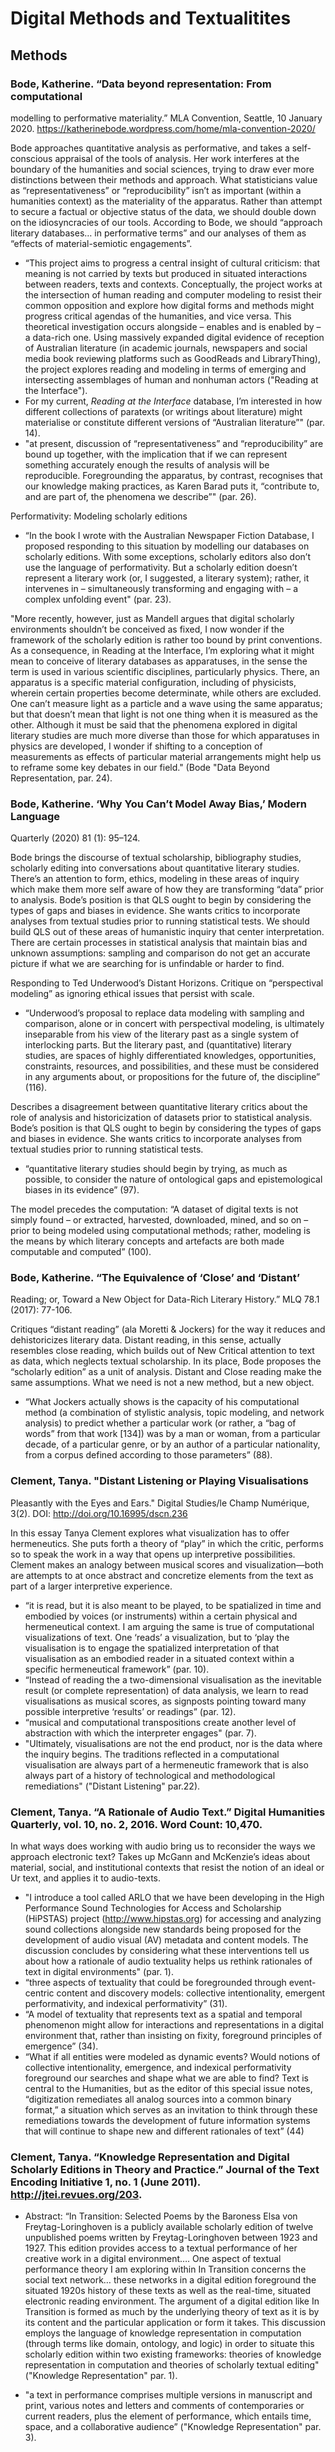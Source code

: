 * Digital Methods and Textualitites
** Methods 
*** Bode, Katherine. “Data beyond representation: From computational
modelling to performative materiality.” MLA Convention, Seattle, 10
January 2020. https://katherinebode.wordpress.com/home/mla-convention-2020/

Bode approaches quantitative analysis as performative, and takes a
self-conscious appraisal of the tools of analysis. Her work interferes
at the boundary of the humanities and social sciences, trying to draw
ever more distinctions between their methods and approach. What
statisticians value as “representativeness” or “reproducibility” isn’t
as important (within a humanities context) as the materiality of the
apparatus. Rather than attempt to secure a factual or objective status
of the data, we should double down on the idiosyncracies of our
tools. According to Bode, we should “approach literary databases… in
performative terms” and our analyses of them as “effects of
material-semiotic engagements”.

- “This project aims to progress a central insight of cultural
  criticism: that meaning is not carried by texts but produced in
  situated interactions between readers, texts and
  contexts. Conceptually, the project works at the intersection of
  human reading and computer modeling to resist their common
  opposition and explore how digital forms and methods might progress
  critical agendas of the humanities, and vice versa. This theoretical
  investigation occurs alongside – enables and is enabled by – a
  data-rich one. Using massively expanded digital evidence of
  reception of Australian literature (in academic journals, newspapers
  and social media book reviewing platforms such as GoodReads and
  LibraryThing), the project explores reading and modeling in terms of
  emerging and intersecting assemblages of human and nonhuman
  actors ("Reading at the Interface").
- For my current, /Reading at the Interface/ database, I’m interested
  in how different collections of paratexts (or writings about
  literature) might materialise or constitute different versions of
  “Australian literature”" (par. 14).
- "at present, discussion of “representativeness” and
  “reproducibility” are bound up together, with the implication that
  if we can represent something accurately enough the results of
  analysis will be reproducible. Foregrounding the apparatus, by
  contrast, recognises that our knowledge making practices, as Karen
  Barad puts it, “contribute to, and are part of, the phenomena we
  describe”" (par. 26).

Performativity: Modeling scholarly editions 
- “In the book I wrote with the Australian Newspaper Fiction Database,
  I proposed responding to this situation by modelling our databases
  on scholarly editions. With some exceptions, scholarly editors also
  don’t use the language of performativity. But a scholarly edition
  doesn’t represent a literary work (or, I suggested, a literary
  system); rather, it intervenes in – simultaneously transforming and
  engaging with – a complex unfolding event" (par. 23). 

"More recently, however, just as Mandell argues that digital scholarly
environments shouldn’t be conceived as fixed, I now wonder if the
framework of the scholarly edition is rather too bound by print
conventions. As a consequence, in Reading at the Interface, I’m
exploring what it might mean to conceive of literary databases as
apparatuses, in the sense the term is used in various scientific
disciplines, particularly physics. There, an apparatus is a specific
material configuration, including of physicists, wherein certain
properties become determinate, while others are excluded. One can’t
measure light as a particle and a wave using the same apparatus; but
that doesn’t mean that light is not one thing when it is measured as
the other. Although it must be said that the phenomena explored in
digital literary studies are much more diverse than those for which
apparatuses in physics are developed, I wonder if shifting to a
conception of measurements as effects of particular material
arrangements might help us to reframe some key debates in our field."
(Bode "Data Beyond Representation, par. 24).

*** Bode, Katherine. ‘Why You Can’t Model Away Bias,’ Modern Language
Quarterly (2020) 81 (1): 95–124.

Bode brings the discourse of textual scholarship, bibliography
studies, scholarly editing into conversations about quantitative
literary studies. There’s an attention to form, ethics, modeling in
these areas of inquiry which make them more self aware of how they are
transforming “data” prior to analysis.  Bode’s position is that QLS
ought to begin by considering the types of gaps and biases in
evidence. She wants critics to incorporate analyses from textual
studies prior to running statistical tests. We should build QLS out of
these areas of humanistic inquiry that center interpretation. There
are certain processes in statistical analysis that maintain bias and
unknown assumptions: sampling and comparison do not get an accurate
picture if what we are searching for is unfindable or harder to find. 

Responding to Ted Underwood’s Distant Horizons. Critique on
“perspectival modeling” as ignoring ethical issues that persist with
scale.
- “Underwood’s proposal to replace data modeling with sampling and
  comparison, alone or in concert with perspectival modeling, is
  ultimately inseparable from his view of the literary past as a
  single system of interlocking parts. But the literary past, and
  (quantitative) literary studies, are spaces of highly differentiated
  knowledges, opportunities, constraints, resources, and
  possibilities, and these must be considered in any arguments about,
  or propositions for the future of, the discipline” (116).

Describes a disagreement between quantitative literary critics about
the role of analysis and historicization of datasets prior to
statistical analysis. Bode’s position is that QLS ought to begin by
considering the types of gaps and biases in evidence. She wants
critics to incorporate analyses from textual studies prior to running
statistical tests.
- “quantitative literary studies should begin by trying, as much as
  possible, to consider the nature of ontological gaps and
  epistemological biases in its evidence” (97).


The model precedes the computation: “A dataset of digital texts is not
simply found – or extracted, harvested, downloaded, mined, and so on –
prior to being modeled using computational methods; rather, modeling
is the means by which literary concepts and artefacts are both made
computable and computed” (100).


*** Bode, Katherine.  “The Equivalence of ‘Close’ and ‘Distant’
Reading; or, Toward a New Object for Data-Rich Literary History.” MLQ
78.1 (2017): 77-106.

Critiques “distant reading” (ala Moretti & Jockers) for the way it reduces and dehistoricizes literary data. Distant reading, in this sense, actually resembles close reading, which builds out of New Critical attention to text as data, which neglects textual scholarship. In its place, Bode proposes the “scholarly edition” as a unit of analysis. Distant and Close reading make the same assumptions. What we need is not a new method, but a new object. 

- “What Jockers actually shows is the capacity of his computational
  method (a combination of stylistic analysis, topic modeling, and
  network analysis) to predict whether a particular work (or rather, a
  “bag of words” from that work [134]) was by a man or woman, from a
  particular decade, of a particular genre, or by an author of a
  particular nationality, from a corpus defined according to those
  parameters” (88).

*** Clement, Tanya. "Distant Listening or Playing Visualisations
Pleasantly with the Eyes and Ears." Digital Studies/le Champ
Numérique, 3(2). DOI: http://doi.org/10.16995/dscn.236

In this essay Tanya Clement explores what visualization has to offer
hermeneutics. She puts forth a theory of “play” in which the critic,
performs so to speak the work in a way that opens up interpretive
possibilities. Clement makes an analogy between musical scores and
visualization---both are attempts to at once abstract and concretize
elements from the text as part of a larger interpretive experience.
- “it is read, but it is also meant to be played, to be spatialized in
  time and embodied by voices (or instruments) within a certain
  physical and hermeneutical context. I am arguing the same is true of
  computational visualizations of text. One ‘reads’ a visualization,
  but to ‘play the visualisation is to engage the spatialized
  interpretation of that visualisation as an embodied reader in a
  situated context within a specific hermeneutical framework”
  (par. 10).
- “Instead of reading the a two-dimensional visualisation as the
  inevitable result (or complete representation) of data analysis, we
  learn to read visualisations as musical scores, as signposts
  pointing toward many possible interpretive ‘results’ or readings”
  (par. 12).
- “musical and computational transpositions create another level of
  abstraction with which the interpreter engages" (par. 7).
- "Ultimately, visualisations are not the end product, nor is the data
  where the inquiry begins. The traditions reflected in a
  computational visualisation are always part of a hermeneutic
  framework that is also always part of a history of technological and
  methodological remediations" ("Distant Listening" par.22).

*** Clement, Tanya. “A Rationale of Audio Text.” Digital Humanities Quarterly, vol. 10, no. 2, 2016. Word Count: 10,470.
In what ways does working with audio bring us to reconsider the ways
we approach electronic text? Takes up McGann and McKenzie’s ideas
about material, social, and institutional contexts that resist the
notion of an ideal or Ur text, and applies it to audio-texts.

- "I introduce a tool called ARLO that we have been developing in the
  High Performance Sound Technologies for Access and Scholarship
  (HiPSTAS) project (http://www.hipstas.org) for accessing and
  analyzing sound collections alongside new standards being proposed
  for the development of audio visual (AV) metadata and content
  models. The discussion concludes by considering what these
  interventions tell us about how a rationale of audio textuality
  helps us rethink rationales of text in digital environments"
  (par. 1).
- “three aspects of textuality that could be foregrounded through
  event-centric content and discovery models: collective
  intentionality, emergent performativity, and indexical
  performativity” (31).
- “A model of textuality that represents text as a spatial and
  temporal phenomenon might allow for interactions and representations
  in a digital environment that, rather than insisting on fixity,
  foreground principles of emergence” (34).
- “What if all entities were modeled as dynamic events? Would notions
  of collective intentionality, emergence, and indexical
  performativity foreground our searches and shape what we are able to
  find? Text is central to the Humanities, but as the editor of this
  special issue notes, “digitization remediates all analog sources
  into a common binary format,” a situation which serves as an
  invitation to think through these remediations towards the
  development of future information systems that will continue to
  shape new and different rationales of text” (44)

*** Clement, Tanya. “Knowledge Representation and Digital Scholarly Editions in Theory and Practice.” Journal of the Text Encoding Initiative 1, no. 1 (June 2011). http://jtei.revues.org/203.

- Abstract: “In Transition: Selected Poems by the Baroness Elsa von
  Freytag-Loringhoven is a publicly available scholarly edition of
  twelve unpublished poems written by Freytag-Loringhoven between 1923
  and 1927. This edition provides access to a textual performance of
  her creative work in a digital environment.... One aspect of
  textual performance theory I am exploring within In Transition
  concerns the social text network...  these networks in a digital
  edition foreground the situated 1920s history of these texts as well
  as the real-time, situated electronic reading environment. The
  argument of a digital edition like In Transition is formed as much
  by the underlying theory of text as it is by its content and the
  particular application or form it takes. This discussion employs the
  language of knowledge representation in computation (through terms
  like domain, ontology, and logic) in order to situate this scholarly
  edition within two existing frameworks: theories of knowledge
  representation in computation and theories of scholarly textual
  editing" ("Knowledge Representation" par. 1).

- "a text in performance comprises multiple versions in manuscript and
  print, various notes and letters and comments of contemporaries or
  current readers, plus the element of performance, which entails
  time, space, and a collaborative audience” ("Knowledge
  Representation" par. 3).

- “the Baroness’s manuscripts often do not correspond to a sequence
  that manifests the teleological evolution of a poem. In some cases,
  the extant manuscripts show little evidence of a clear, creative
  evolutionary path within a text. Indeed, the Baroness’s manuscripts
  often manifest experiments on a theme, making one version’s
  relationship to another an example of alternative choices rather
  than a system of rough drafts leading to final versions” "Knowledge
  Representation" (par. 5).

- “with this work we imagine what is possible in creating a singularly
  digital text environment that requires the reader to ask, how does
  this environment work? How is it constructed? What new and
  traditional modes of textuality are at play and at risk here?”
  ("Knowledge Representation" par. 25).

*** Clement, Tanya, David Tcheng, Loretta Auvil, Boris Capitanu, Joao
  Barbosa, Distant Listening to Gertrude Stein’s ‘Melanctha’: Using
  Similarity Analysis in a Discovery Paradigm to Analyze Prosody and
  Author Influence, Literary and Linguistic Computing, Volume 28,
  Issue 4, December 2013, Pages 582–602,
  https://doi.org/10.1093/llc/fqt040

- Abstract: “Used here to describe the investigation of significant
  sound or prosodic patterns within the context of a system that can
  translate these patterns into comparative visualizations across
  texts, the term ‘distant listening’ is used provocatively to suggest
  that readers might interpret prosodic patterns as ‘noise’ (or
  seemingly unintelligible information) with close reading
  practices. In this study, we show that these same patterns appear
  coherent and discoverable within ProseVis, a visualization tool that
  supports these hermeneutics within a discovery-based paradigm that
  allows for new ways of making meaning. … In the second part of this
  discussion, we consider how changing similarity metric calculations
  through the inclusion and exclusion of certain prosodic features
  (such as tone and stress) and algorithmic parameters (such as the
  window size of sounds and weighting power) can facilitate the
  discovery of previously unidentifiable author-similarity patterns”
  (par. 1).

*** Moretti, Franco. *Graphs, Maps, Trees: Abstract Models for Literary History*. 2007. Print.
- Moretti supports a positivist agenda for literary criticism. He
  ascribes an objective status to visualizations, as if they aren’t
  based on subjective research (monographs!) and his own decision
  making. He also neglects to fully embrace his own readings as
  subjective, and calls them “explanations” rather than
  “interpretations”.
- Basically, Moretti minimizes his role as a critic, in service of a
  larger, collective project on doing literary history. But he doesn’t
  have to minimize the critic’s reading to feel like he’s part of a
  collective.

*** Drucker, Johanna. "Introduction," *SpecLab: Digital Aesthetics and Projects in Speculative Computing*. 2009. PDF.
- Drucker uses the computer for creative ends. Computation geared
  toward speculation rather than testing or confirmation.
- Doesn’t this line of argument perpetuate the idea that the computer
  is more objective than the human? That the computer ultimately
  remains a rational tool? Isn’t it just pointing the direction of
  interpretation at a new target, which is speculation, while still
  using the same gun? Is this right?
- How would speculation and potentiality play into a feminist
  project/reading?

*** Drucker, Johanna. "Humanities Approaches to Graphical Display." *DHQ: Digital Humanities Quarterly*. 2011. Web.
- Drucker argues that data visualization tools and techniques
  naturalize and flatten things that are actually complex and
  ambiguous. She proposes that we switch “data” (given) for “capta”
  (taken), to emphasize how all information has been constructed,
  pre-cooked (never raw). She proposes that we skew and blur and
  disrupt the neatness of our graphs and charts.
- But isn’t this just turning criticism into poetry? Don’t we need
  something stronger, clearer,more delineated?
- What is the role is clarity and “realist” or “natural” constructions
  of knowledge?

*** Ramsay, Stephen. *Reading Machines: Toward an Algorithmic Criticism*. 2011. Print.
- Ramsay positions himself as a moderate, saying that computers are
  merely tools, part of a more expansive subjective process, of
  hermeneutics. His ideas here agree nicely with Drucker’s in Speclab.
- What’s particularly useful about Ramsay is his opposing of
  humanistic endeavor against scientific inquiry. This specifies how
  observation is a phenomenal, subjective experience, and is
  antithetical to the motives and processes of scientific inquiry, the
  scientific method. Ramsay allows us to understand how empirics(?)
  can be subsumed within a humanistic frame, which does not attempt to
  ascertain “truth” but only “potentiality”.
- Like Drucker, isn't Ramsay speaks as if the computer is this
  uber-objective tool? Like code/software has no biases or
  idiosyncrasies? What about examining the way that these processes
  encode subjectivity?

*** Felski, Rita. *The Limits of Critique.* 2015. PDF.
- Felski usefully talks about reading as an affective
  orientation. It’s not about the way that we read, but about the way
  that we position ourselves and our desires around texts. She warns
  that suspicious attitudes toward texts foreclose the possibility for
  new readings, new thoughts.

*** Piper, Andrew. *Enumerations: Data and Literary Study*, 2018. Print.
- This shows how distant and close reading can be used together ---
  Distant reading provides context, or framework, for close reading;
  in which number becomes a lens, a frame of the quantitative, to
  approach closer readings and even inform further model building.
- Though computation facilitates literary analysis, a number of flawed
  premises about distance, bigness, or objectivity (which lack a
  science of generalization), have clouded the ways we approach
  computation (9).
    - “Entanglement is a far more appropriate way of thinking about
      literary modeling than the disembodied eye in the sky of the
      lone, distant reader” (19).
        - By incorporating models/graphs/visualizations, “We are no
          longer using our own judgments as benchmarks... but
          explicitly constructing the context through which something
          is seen as significant (and the means through which
          significance is assessed).... It interweaves subjectivity
          with objects” (17).
- With Machine Learning, engages a speculative method: “We see how
  “feeling” is gradually redefined over time by the novel away from an
  emotional state to one of perceptual encounter. This sense of the
  contemporary novel’s investment in sensorial embodiment awaits
  fuller treatment” (117).

*** Underwood, Ted. *Distant Horizons*
Much of literary history is invisible to us due to our blindness to
large scales. Though it is no substitute for the sensitivity of close
reading, Distant reading allows us to see larger patterns across
centuries and periods.

- Uses "perspectival modeling," which is a way of testing computer
  models, or the results from computer modeling.
    - "a model---a relation between variables---instead of a single axis
      of measurement" (19).
    - A bag-of-words representation... We represent each character by the
      adjectives that modify them, the verbs they governm and so
      on---excluding only words that explicitly name a gendered role like
      /boyhood/ or /wife/. Then, we present characters, labeled with
      grammatical gender, to a learning algorithm. The algorithm will
      learn what it means to be 'masculine' or 'feminine' purely by
      observing what men and women actually do in stories. The model
      produced by the algorithm can make predictions about other
      characters, previously unseen" (115). 

- Quantitative methods are not anymore objective than close
reading. But they are not as "sensitive" or "exacting" as close
reading, and are mostly useful for long views. 
    - "If we look with fresh eyes at contemporary quantitative methods, we
      may notice that they are not distinguished by any aspiration to
      objectivity. Machine learning, in particular, is causing public
      scandal because it tends to be all too sensitive to subjective
      contexts" (xiv).
    - "machine learning tends to absorb assumptions latent in the evidence
      it is trained on. By training models on evidence selected by
      different people, we can crystallize different social perspectives
      and compare them rigorously to each other... which I call
      'perspectival modeling'" (xv).
    - "Critics who want to sensitively describe the merits of a single
      work usually have no need for statistics... Computational
      analysis of a text is more flexible than it used to be, but it
      is still quite crude compared to human reading; it helps mainly
      with questions where evidence is simply too big to fit in a
      single reader's memory" (xxi).
    - "The imprecision of the human world is part of the reason why
      numbers are so useful in social science: they allow researchers to
      describe continua instead of sorting everything into discrete
      categories" (20).

- Repeatedly stresses that the point of quantitative methods is to
  discover new scales of analysis, but he seems to be looking for an
  overarching theory that will encapsulate literary
  history. Quantitative methods seek to overcome a problem of
  attention, of memory, in order to gain a large view. Here, human
  memory is a hindrance, rather than a drive. The goal is rather to
  multiply alternative readings. 
    - Attention determines analysis, analysis determines knowledge,
      knowledge determines disciplines, periodization (8).
    - "The challenge is to find a perspective that makes the descriptions
      preferred by eighteenth-, nineteenth-, and twentieth-century
      scholars all congruent with each other" (32). 

- His examination reveals, as he projected, that initial assumptions
  will determine the the form of the result. In looking at the way gender
  is characterized, or rather how models characterize gender, in
  novels from the 18th century to today, he finds that results
  reproduce some of the structuring assumptions from the outset. If
  gender is binary, then the relation between male and female will be
  one of opposition. 
    - "explores the history of characterization, looking in particular at
      the way fictional characters are shaped by implicit assumptions
      about gender... how easy it would be to distinguish fictional women
      from men, using only the things they are represented as doing in the
      text. When first names and pronouns are set aside, can a model still
      predict a characters grammatical gender?"  (xvii). 
    - "while gender roles were becoming more flexible, the attention
      actually devoted to women was declining" (114).
    - His questions build in causality: "we can ask how strongly public
      signs of gender shaped characterization in general. Were fictive
      men quite different from fictive women, or were the differences
      between characters unrelated to conventional signs of gender?"
      (115). 
    - "one possible conclusion would be that the structural positions of
      masculine and feminine identity, vis-a-vis each other, have remained
      very stable---while the actual content of masculinity and femninity
      has been entirely mutable. It is also possible, of course, that this
      chapter has discovered stable 'structural positions' only because it
      explores gender, for the most part, as a binary opposition.... it
      would also be possible to represent those changes as the /blurring/
      of a boundary to produce a spectrum or as a /multiplication/ of
      gender identities that made the binary opposition between masculine
      and feminine increasingly irrelevant to characters' plural
      roles" (140).
          - --> the question then becomes, how can we do criticism
            that doesn't reproduce our own assumptions? The answer is
            that we cannot. But we can try to incorporate, as much as
            possible, alternative reading methods. This happens only
            through and play.

- Distant reading allows us to see that fiction is more 'embodied'
  than nonfiction: 
    - "the novel steadily specialized in something that biography (and
      other forms of nonfiction) could rarely provide: descriptions of
      bodies, physical actions, and immediate sensory perceptions in a
      precisely specified place and time" (26).
  
** Networks
*** Galloway, Alexander. *Protocol*, 2004. PDF.
- Codes that append all data…controlling power lies in the technical
  protocols that make network connections possible. “The acceptance of
  universal standardization in order to facilitate the freer and more
  democratic medium” (147).
- The flexibility promoted by a control society is actually used to
  exercise control, requiring autonomous submission. Resistance to
  this kind of control consists of finding loopholes or “exploits” in
  systems (what hackers do).
- DNS and TCP/IP engage a vertical (hierarchical) and horizontal
  (democratic) models of control, with the effect of submitting the
  “freedom” of movement in the network to the authorization of a
  controlling head. This paradox between freedom and control, between
  hierarchy and horizontalism, can perhaps help us to transcend our
  thinking of computers as disambiguation machines.
- A protocol is a wrapper---it does not engage in meaning/content, but
  in possibility, physics or logic. Thinking of protocols as tags that
  are appended, added on, not changing the data but wrapping it, with
  possibility. There is a speculative component here. This is about
  the EXPLOIT.
- “Protocol is a circuit, not a sentence” (52).
- Code is the only language that is executable. It acts out its
  inscriptions, that it applies to something… Code does what it says,
  it goes from declaration to movement. Code has a semantic meaning,
  but it also has an enactment of meaning. It moves.
    - “Code thus purports to be multidimensional. Code draws a line
      between what is material and what is active, in essence saying
      that writing (hardware) cannot do anything, but must be
      transformed into code (software) to be effective… The algorithm
      is prepared in advance, then later executed by the artist”
      (165).

*** Chun, Wendy, *Control and Freedom: Power and Paranoia in the Age of Fiber Optics,* 2006. Print.
- How hardware (as opposed to software) engages with the
  freedom/control paradox of internet networks.
- To Chun, the issue isn’t the control technologies that drive the
  internet, but in the way that the workings of the technology is
  obscured, the ways that protocol is hidden and amplified. We aren’t
  aware of the packets that pass through our computer, but they are
  there. “If you believe that your communications are private, it is
  because software corporations, as they relentlessly code and
  circulate you, tell you that you are behind, and not in front of,
  the window” (22)
- All computers engage in this give and take. That’s what make
  networks possible in the first place. Napster just made this
  fundamental truth evident.
- The internet’s potential is not in individual empowerment, but in
  universal exposure, in the way that it exposes us to new
  visibilities that we cannot control.
- What are the possibilities opened up by our vulnerabilities?

*** Bennett, Jane. *Vibrant Matter: A Political Ecology of Things*, 2010. PDF.
- Vitality means that things have their own forces, trajectories,
  tendencies.
Thinking of matter as an object or dead makes us destructive; we
assert our power/subjectivity over them rather than acknowledge a
mutual connection.  Objectifying something is harmful for us and for
them.
- Rather than be suspicious (hermeneutics of suspicion), which
  projects an agential/subjective presence, we ought to dwell in a
  hermeneutics of wonder, of knowing things through intellectual and
  aesthetic exercises, which motivate fascination (action?) rather
  than critique.
- Everything is really an assemblage. Your brain is not “you”, but a
  collection of processes that are engaging with a bunch of other
  processes to form “you”. This is the connection to the swarm. A
  bunch of things are vitalized, and therefore acting in tandem like a
  swarm.

*** Moten, Fred and Stefano Harney. *The Undercommons: Fugitive Planning & Black Study*, 2013. Epub.
- The university is dedicated to re-producing and perpetuating the
  oppressive and hierarchical orders of society. This cannot be
  overcome, so one ought to sneak into the university and steal what
  one can. You can be in but not of the university.
- How can one be inside of the system and yet resist the system? We
  can do it by forging connections that are outside of the established
  “connections”. In other words, by stealing, by feeling each other,
  by collecting debt, never paying it off, by collective study.
    - "The undercommons is a fugitive network where a commitment to
      abolition and collectivity prevails over a university culture
      bent on creating socially isolated individuals whose academic
      skepticism and claims of objectivity leave the world as it is
      intact.”
- We are broken, but cannot be repaired. All we can do is study,
  collect debt, and join in the shipped. Study is a mode of thinking
  with others, an assemblage. Debt is a state of being that we
  acknowledge but do not attempt to have repaired. We are always
  building debt, never paying it off. The shipped is where we all are,
  thrown in together, touching each other, feeling through each other,
  each other’s feels.

*** Tufekci, Zeynep. *Twitter and Tear Gas: the Power and Fragility of Networked Protest*, 2017. PDF.
- Analyzing modern protest and how they use networks to mobilize. She
  describes how the internet helped the Zapatista uprisings in Mexico,
  the necessity of remote Twitter users to organize medical supplies
  during Arab Spring, the refusal to use bullhorns in the Occupy
  Movement that started in New York.
- There is inherent capacity (practical capacity) and signal capacity
  (potential capacity), such as promises and threats. Occupy vs
  SOPA/PIPA.
- While adhocracy, facilitated by horizontalism, allows for movements
  to improvise to meet immediate needs, tactical freeze is a potential
  disruption, an inability to advocate for policies or demands, moves
  requiring consensus and organization that is antithetical to the
  horizontal and improvisational structure of adhocracy.
In such an environment, information and misinformation glut is a real
problem, as the important information gets diluted or obscured. Today,
gatekeeping is done by governments, algorithms, platforms.

*** Gaboury, Jacob. ["Becoming NULL: Queer Relations in the Excluded Middle."](https://www.tandfonline.com/doi/abs/10.1080/0740770X.2018.1473986) *Women & Performance: a Journal of Feminist Theory*. 28:2, 2018. pp. 143-158. Web.
- Facebook doesn’t care how you identify, but only that your
  identification is addressable by them. “The move by Facebook
  allowing for the selection of multiple genders “remain[s] deeply
  tied to a kind of binary logic, or at the very least a digital
  one. Put simply, while Facebook gave users more gender options with
  which to identify, they were still engaging in an act of
  identification... Here the user has simply been conscripted into
  enacting the labor of identification once reserved for sophisticated
  algorithms” (1).
- New systems enact compulsory identification, they do not care how
  you identify, they only care that you have an identification that is
  addressable by them. So, What are queer modes of being within
  technological systems, modes that refuse the gesture of capture and
  extraction?
- The NULL marker in SQL offers a way of becoming that enacts a queer
  logic that is explicitly situated within the logic of information
  systems but refuses this gesture of capture and extraction. A
  “refusal to cohere, to become legible.” “The use of NULL thus marks
  an indeterminate mode of being that is at once within and outside,
  part of and illegible to a discrete system of relations, a “middle”
  that explicitly marks an indeterminate, incalculable, unknown state
  of being” (11).

** Language
*** Barthes, Roland. *S/Z*, 1970. Print.
- Barthes creates a sort of encoding scheme (interpreting according to
  a series of codes, which create a constellation of meanings across a
  single text) for Sarrasine. This encoding scheme dramatically opens
  up meaning, exposes the writerly potential of the text.

*** Landow, George. *Hypertext 3.0: Critical Theory and New Media in an Era of Globalization*, 2006. Print.
- The hypertext format engages the postmodern
  (structuralist/post-structuralist and deconstructive) theories about
  the multiplicity and instability of meaning in texts, as well as new
  radical conceptions of authorship
- The hypertext is postmodern; hypertext destabilizes the apparently
  stable, it creates new centers, new tangents, new connections in
  between textual elements.

*** Tenen, Dennis. *Plain Text: the Poetics of Computation*, 2017. Epub.
- Points out that each digital text carries with it a layer of hidden
  information that determines the display and dissemination of the
  document. Argues that we need to examine this layer to see how they
  also determine the way we engage with and interpret the
  document. There are underlying structures of power in copyright,
  surveillance, sharing, and modifying text, which is visible only in
  plain text.
    - Such media turns us into consumers rather than producers of
      media. Text that is highly restricted in its encoding threatens
      our critical ability.
        - Tenen proposes a microanalysis, computational poetics, or an
          archaeology of platforms and infrastructures (behind surface
          content). He points out what elides our notice about these
          media---that signs are fractured from their inscription (we
          do not experience how the sign is processed by the
          computer); and that mediation between human and machine
          becomes less and less accessible (eventually, we will be
          able to navigate interfaces with our minds). We don’t engage
          directly with the textual conduit, so we need to perform a
          media archaeology in order to have access to these processes
          and be in charge of them.
- Shows one cynical consequence of Landow’s argument. Instead of
  opening up the meaning of the text, of its dynamicity inviting more
  interpretations, Tenen points out that dynamicity can actually
  impose restrictions on interpretation. The text on the screen
  actually hides the ways in which it is already determined.
- Another interesting complication with the question of affect. Here,
  Tenen points out how pleasure in reading can actually be a bad
  thing, can evacuate the critical processes of interpretation.  → on
  the one hand, we have the pleasure of intuitive interfaces and on
  the other, a short circuiting of critical ability. How does the
  collapsing/obscuring of mediation between us and our texts affect
  the way we read them?

*** Fisher, Caitlin. *These Waves of Girls*, 2001. Web.
- The profusion of hyperlinks frustrates the reader by offering too
  many narrative paths. The reader’s frustration in navigating through
  the hypertext relates to the work’s theme of sexual discovery. In
  following the narrator as she develops her sexuality, the reader
  experiences her own cycles of desire and frustration.
- The reader’s narrative path parallels the theme of sexual discovery.
Additionally, the reader’s narrative desire for closure is related to
her sexual desire for release. Narrative/sexual desire conflation.
    - The desire to write is the desire to fool you, seduce you.”
- The links are associative, they elaborate the linked terms by
  leading to a single lexia or to another narrative. They can
  illuminate, echo, or answer another link or lexia. Sometimes we end
  up in the middle of another narrative. Sometimes we circle back to
  the same lexia.
    - FOR example, within the “I have always engaged with impossible
      comparisons” we click through the arrows to a lexia, “at seven,”
      which has a link, they'd put their hands on my thigh at the
      movies, which in fact leads to “Grade two,” another story about
      the time that an a man fondled the Tracey’s leg at the
      movies. We have a series of options on this story, and I click
      the link “the theatre was so dark,” which leads me to a
      recollection of a night picking fireflies. I click through the
      arrows, reading through Tracey’s fond and precious memory. The
      final lexia in this series has a link, “Do they dream about
      little girls the way I dream about them?” It seems to be
      referring to the older man (not the fireflies).
- We are always losing context. We read fragments of what was
  previously written. There is no guidance, the reader decides how to
  move at every point. It’s all about agency.

*** Rockwell, Geoffrey and Stefan Sinclair. *Voyant-Tools*. 2018. Web.
- Voyant Tools is a web application, developed out of earlier
  iterations by Stéfan Sinclair (McGill University) and Geoffrey
  Rockwell (University of Alberta). It functions as a one-stop-shop
  for text analysis, offering an easy to use interface that processes
  text in seconds, organizing it into a series of interactive lists,
  charts, graphs, and networks.
- facilitates:
    - *Praxis as an Hermeneutic* -- The tool’s primary interface on
      the homepage obscures its documentation to prioritize
      experimentation over discourse. The blank text box, accompanied
      by the mysterious “Reveal” button, prompts exploration, where
      users are invited to jump in without fully knowing how the tool
      functions, foregrounding the role that ignorance plays in
      discovering unforeseen elements about the text.
    - *Speculation* -- Using text-analysis in this way inspires new
      readings by bringing to light neglected, miniscule, or concealed
      aspects about texts. The defamiliarization of what we think we
      know leads us to speculate about other possibilities, and
      experience more active and playful approaches to inquiry.

** Media
*** Kittler, Friedrich. *Gramophone, Film, Typewriter*, 1999. Print and PDF.
Asks what if media determined our thought?
- Whereas, before the 20th century, media passed through symbolism
  (written signifier), now it is stored as physical traces in sound
  waves and light. Soon though, all media will lose its specificity,
  will become streams of numbers, reduced to surface effects (the
  interface).
- For electronic writing specifically, this evacuates the necessity
  for “hallucination”:
    - “As long as the book was responsible for all serial data flows,
      words quivered with sensuality and memory. It was the passion of
      all reading to hallucinate meaning between lines and letters…
      once memories and dreams, the dead and ghosts, became
      technically reproducible, readers and writers no longer needed
      the powers of hallucination” (10).
- Tells us to find pleasure in the circuits:
    - “What remains is what media can store and communicate. What
      counts are not the messages or the content with which they equip
      so-called souls for the duration of a technological era, but
      rather (and in strict accordance with McLuhan) their circuits,
      the very schematism of perceptibility. Whosoever is able to hear
      or see the circuits in the synthesized sound of CDs or in the
      laser storms of a disco finds happiness” (xl-xli).
- We had no way to record orality---which is prior to writing---until
  after the “monopoly of writing” had ended. Current and prior sense
  perceptions elided by present technology may in the future come to
  be recorded and felt. So this opens up possibilities for fiber
  optics.
    - “What will soon end in the monopoly of bits and fiber optics
      began with the monopoly of writing” (4). What will come of the
      monopoly of bits and fiber?

*** Hayles, N. Katherine. *Writing Machines*, 2002. PDF.
- Remediation --- the idea that media is re-conceived or re-written
  for electronic formats. The “recycling” of different media formats
  through electronic media (Bolter and Grusin).
- Technotexts are literary works that self-reflexively engage with
  their own inscription practices. They explore how many levels of
  text entwine with bodies, a distributed cognitive environment in
  which reading takes place.
- How mediation affects subjectivity, how the interaction between
  physical and verbal forms construct meaning and therefore, the
  user/reader.
- In *House of Leaves*, the remediated narrator evacuates
  consciousness as the source of production and replaces it with
  mediated subjectivities. “Consciousness is no longer the relevant
  frame but rather consciousness fused with technologies of
  inscription” (116-117).

*** Kirschenbaum, Matthew. *Mechanisms: New Media and the Forensic Imagination*, 2012. Print.
- Argues for the heterogeneity of digital data---against the idea that
  they are transient, uniform, copyable, permanent. This combats
  “screen essentialism”---the idea that what happens on the screen is
  independent from hardware. It also resists the notion that digital
  media are totally different from analogue. In fact, a hard drive and
  a turntable appear and function with striking similarities.
- Two models --- forensic and formal materiality --- to assess
  different levels --- physical, logical, and conceptual --- in media.
    - Forensic Materiality --- the physical world, including the
      immaterial or virtual (things too small to see). Formal
      Materiality --- display and appearance, where there is an
      illusion of immaterial behavior.
    - “Whereas forensic materiality rests upon the potential for
      individualization inherent in matter, a digital environment is
      an abstract projection supported and sustained by its capacity
      to propagate the illusion (or call it a working model) of
      immaterial behavior: identification without ambiguity,
      transmission without loss, repetition without originality” (11).
- The BIT is a symbol of magnetic encoding. It is machine language
  made human readable; as if humans were to represent sound to an
  alien who could not hear by writing down phonemes.
    - The bit is inaccessible to us except in the symbol. This is
      really the ground zero of …  mediation?
- How does RAM, which emerged due to an addressing problem, operate
  like human memory?
- Operating Systems exist to obscure the act of inscription, first
  behind a command line, and now behind GUIs. Everything appears
  evanescent.

*** Hansen, Mark. *Feed-Forward: On The Future of 21st Century Media*, 2014. Epub.
- Media in the 21st century largely work outside of our perceptual
  consciousness but nonetheless inflect our sensations. Technology
  expands and marginalizes human perceptions. This creates a situation
  of feed-forward, where consciousness can only pre-engineer its own
  emergent or just-to-come experiences. Perception is never in the
  now.
- “Atmospheric media”; “Worldly capacity for self-sensing”;
  “environmental sensibility”
- “At one and the same time, 21stC media broker human access to a
  domain of sensibility that has remained largely invisible (though
  certainly not inoperative) until now, and, it adds to this domain of
  sensibility since very individual act of access is itself a new
  datum of sensation that will expand the world incrementally but in a
  way that intensifies worldly sensibility” (6, emphasis original)
- Because our perceptual reach is expanded through media,
  consciousness is always anticipating.

*** Woolf, Virginia. "Comparing Marks: A Versioning Edition of Virginia Woolf's 'The Mark on the Wall.'" eds. Emily McGinn, Amy Leggette, Matthew Hannah, and Paul Bellew. *Scholarly Editing: The Annual of the Association for Documentary Editing*, Vol. 35, 2014. Web.
- Hansen’s central intervention on Whitehead’s thought, arguing that,
  while technology expands the scope for human perception across new
  sensory environments, it also limits the human’s immediate sensory
  experience of the world. Mark Hansen offers a provocative framework
  for thinking about human engagement with twenty-first-century
  media. It is precisely this exchange between direct and indirect
  perception that changes my reading of Woolf’s short story. First, on
  a material level, the edition expands the reader’s access to the
  text across time, while marginalizing her direct engagement with the
  witnesses as physical, time-bound objects, as actual books. This
  tension between the physical and virtual in the edition provokes a
  further implication on the level of narrative, which complicates
  Matz’s reading of perceptual unities that drive the
  narration. Allowing us to expand our perceptual capacities to things
  we might not directly feel but nonetheless experience, the edition
  opens up a reading of time as an agent in the story.
- In contrast to the beginning of the story, which locates the action
  in the past, the interruption here locates the narration in the
  present, unfolding action, which then leads to a final statement in
  the past tense. These ambiguities and mergings signal the important
  role that time plays in mediating the story itself, and especially,
  in bringing it to a close.

*** Klein, Lauren F., "The Image of Absence: Archival Silence, Data Visualization, and James Hemings," in *American Literature*, 85 (4): 661–688, 2013. Web.
- The way that Klein approaches her work with the invisible or
  forgotten is useful here. It’s not about recovering what is absent,
  of making things present in some way. It’s about tracing the
  activity, the pathways of connection, networks of communication.
- “The archive as a site of action rather than as a record of fixity
  or loss” (665).
- We let ghosts be ghosts. An image of absence.
- Critique of Ramsay --- there are places where meaning and
  understanding are impossible. The digital is not just about
  supplementing subjective hermeneutics with shiny new tools, but
  about changing the way that we think about the archive, and our
  understanding of the archival record.

** Editing
*** Tanselle, Thomas. "A Rationale of Textual Criticism", 1992. PDF.
- Greg-Bowers-Tanselle are against the tyranny of the copy-text, and
  think we should be making eclectic editions, being careful and
  deliberate about our choice and judgment of substantive elements.
- The textual object is merely a vessel for the text, which is
  necessarily corrupted in its physical form.
    - “Those who believe that they can analyze a literary work without
      questioning the constitution of a particular written or oral
      text of it are behaving as if the work were directly accessible
      on paper or in sound waves. … [In fact,] its medium is neither
      visual nor auditory. The medium of literature is the words
      (whether already existent or newly created) of a language; and
      arrangements of words according to the syntax of some language
      (along with such aids to their interpretation as pauses or
      punctuation) can exist in the mind, whether or not they are
      reported by voice or in writing” (16-17).
- His attention to medium of words and paper elides medium of
  thought---as if the mind is pure thought, not an embodied process.
- The way he presents the central dilemma of textual
  criticism----either we pass down what we receive or we correct
  it---is ultimately conservative and oppressive. How do we maintain
  without perpetuating? Or recover without overwriting or determining?
  In other words, how can we open rather than constrain or delimit
  meaning?

*** Derrida, Jacques. “Archive Fever: A Freudian Impression.” *Diacritics*, vol. 25, no. 2, 1995. PDF.
- The archive is associated with order and beginnings. Commencement
  and commandment. Arche, Arke.
- In creating the archive, we open the potential to forget. The
  externalization of knowledge exposes it to destruction. The archive
  works against itself.
- The archivization produces as much as it records the event.
- Technology determines the impression: “It conditions not only the
  form or the structure which prints, but the printed content of the
  printing: the pressure of the printing, the impression, before the
  division between the printed and the printer” (18).
    - This is the moment proper to the archive. The instant of
      archivization. “The prosthetic experience of the technical
      substrate” (22). The impression.

*** McKenzie, D.F. *Bibliography and the Sociology of Texts*, 1999. Print.
- McKenzie expands what is admissible. Bibliography is about the
  social process of transmission. He critiques positivism of
  bibliographic methods which are analytical or descriptive, which aim
  to resolve questions of authorial intention or describe physical
  features. He says we need to promote new knowledge. We need a
  history of misreading:
    - “Any history of the book---subject as books are to typographic
      and material change---must be a history of misreadings. This is
      not so strange as it might sound. Every society rewrites its
      past, every reader rewrites its texts, and if they have any
      continuing life at all, at some point every printer redesigns
      them” (25).
- The tree structure, the trunk being the ideal text (never realized,
  only hinted at), and the branches being the florid witnesses. The
  book is never a single object, but a product of a number of human
  agencies and mechanical techniques that are historically
  situated. The trunk is the source, the animating principle (the
  “text”) that flows into the branches, witnesses. All these witnesses
  imply an ideal form never fully realized.

*** McGann, Jerome. *Radiant Textuality: Literature after the World Wide Web*, 2001. Print.
- McGann introduces the term “quantum poetics” to indicate the
  volatile potentiality for meaning contained in every element of a
  literary text. He explains that:
    - “Aesthetic space is organized like quantum space, where the
      ‘identity’ of the elements making up the space are perceived to
      shift and change, even reverse themselves, when measures of
      attention move across discrete quantum levels” (184).
- IOW, the meaning of particular words in a literary text depends upon
  a multitude of factors, from antecedent readings and pathways
  through that text, to the significance of immanent elements such as
  typography and blank spaces, all of which the reader can only
  process a limited amount.
In its potentiality, McGann asserts, “Every page, even a blank page…
is n-dimensional.” Spatial units are opportunities for non-lexical
expression.
- Science vs Poetry
    - He clarifies that there is a difference between
      editorial/archival projects (which treat text as information)
      and hermeneutic/analytical projects that treat the reading
      process and interpretation (treat text as recursive aesthetic
      elements). Though our current tools, SGML/TEI, serve
      informational purposes, McGann is excited about the potential of
      XML (TEI, SGML). Hypertext exists before the web.  We need tools
      that function as prosthetic extensions.
    - SGML cannot capture poetics, “the recursive patterns that
      constitute an essential… feature of poetry” (172).

*** Singer, Kate. “[Digital Close Reading: TEI for Teaching Poetic Vocabularies](https://jitp.commons.gc.cuny.edu/digital-close-reading-tei-for-teaching-poetic-vocabularies/).” *The Journal of Interactive Technology and Pedagogy* 3, May 15, 2013. 
- Uses encoding as a method of teaching close reading in the English
  classroom. “The painstaking process of selecting bits of text and
  wrapping them with tags reframed reading as slow, iterative, and
  filled with formal choices."
- Encoding brings us to rethink our strategies/tools for close
  reading:
    - “Their decisions about which structures and information to tag
      very much determine what they value in a document—or at least
      what should be preserved and codified for other readers.”
    - “Since TEI is, at heart, an analytical and descriptive language
      for the humanities, it might encourage us to rethink which
      labels, categories, and values are essential in contemporary
      literary criticism and which terms may be unhelpfully
      ideological in our efforts to analyze literary texts.”

*** Caughie, Emily Datskou and Rebecca Parker, “Storm Clouds on the Horizon: Feminist Ontologies and the Problem of Gender,” *Feminist Modernist Studies*, 1:3, 230-242, 2018. Web.
- This is an application of McGann’s comments about
  incommensurability. The TEI won’t allow them to assign multiple
  genders to one identity, in order to mark a mid-text gender shift.
- The questioning of the computer leads to the questioning of gender!
Can computational models ever capture such taxonomic chaos of gender
ontology? AND “Can ontologies ever capture the complex, multi-layered,
dynamic nature of gender identities?”
- We don’t need a solution. We need a way of showing dynamicity while
  still being findable. The issue with ontology should remain
  unresolved. That confusion is part of the experience of gender and
  sexuality in the modernist era. They ended up with a storm cloud,
  showing clusters of different gender traits over time.

* Theories of Perception
** Thinking/Feeling: Philosophy
*** Hume, David. *An Enquiry Concerning Human Understanding*, 1748.
- Allows us to approach Reason as a kind of Speculation. He
  essentially describes reason as a guess that becomes a habit or
  custom. Reason builds from the idea or memory which is never as
  strong as the impression.
- Intervention in Empiricism--following the skepticism of empiricism
  to its logical end, which is that we only know our sense
  impressions, nothing more (though he ultimately recommends a middle
  way that is more practical and psychologically possible). The
  important thing is that Hume, in my list, inaugurates the absolute
  reliance on evidence that appears in many of the critics who pursue
  more "objective", "falsifiable", or "verifiable" modes of
  criticism. However, as it turns out, according to Hume, the total
  reliance on evidence then turns reason into something that is
  speculative---more like guesswork than causal. Our reason assumes
  causality and connections between sense perceptions. Hume calls this
  assumption a "custom" or "habit of thought", but I prefer to think
  of it as a speculation or conjecture.a

*** William James. Selected essays including “The Sentiment of Rationality,” (PDF) and "Stream of Thought," (Web) circa 1890.
- Reason is feeling, "sentiment of rationality", of things being
  either connected or distinguished.
    - The "Aesthetic Principle of Ease" --- finding a unity in chaos
      or drawing simplicity from complexity creates a pleasurable
      sensation. Our powers of rationality are thus attributed to a
      feeling that things make sense. The ignoring of data is the most
      popular way of attaining unity in thought.
    - There is also a pleasure in making distinctions, in exploring
      how things are different from each other. This is "the passion
      of distinguishing", being acquainted with the parts rather than
      the whole.
- Language cannot articulate feelings, it can only articulate images,
  resting places of feelings. But language can cast a halo, a feeling
  of tendency, which dies in the moment of its full articulation. This
  is why grammatical forms such as conjunctions and prepositions are
  so important.
    - Thought is not chopped up in bits, but it flows. In this flow,
      there are two kinds of "thought" in the stream of thought---the
      substantive and the transitive. The substantive are the images,
      resting places, "sensorial imaginations"; the transitive is the
      relation between the substantive, the in-betweens, places of
      flight, which James describes as tendencies, fringes, halos. Our
      goal is to get from one resting place to the next. We cannot,
      however, stop to examine the transitive like we can the
      substantive. Stopping to look at them is either impossible,
      because we are brought with such force along the thought toward
      the substantive, or annihilating, because when we stop it, it
      ceases to be what itself. "If we try to hold fast the feeling of
      direction, the full presence comes and the feeling of direction
      is lost" (244-5). All we get are "rapid premonitory perspective
      views of schemes of thought not yet articulate" (244-5).
    - Language struggles to articulate the experience of the
      transitive, because in language, our thoughts are tethered to
      the form of the sentence and to the meaning of words, which
      names things simply, as if these are not dimly connected to many
      other things. There are unarticulated affinities surrounding
      words.
        - For example, the sensation of hearing thunder also includes
          the sensation of contrast between thunder and its preceding
          silence. 'Thunder-breaking-upon-the-silence-and-contrasting-with-it'---
          This creates a quality, or feeling, where the sensation of
          thunder also includes the silence just gone.
        - Another example is the way we use syntactic
          structures---particularly conjunctions, prepositions,
          adverbial phrases---and vocal inflections, which present
          some shading and nuance of our experience not directly
          expressible in language. We should talk about the halos or
          feelings/tendencies that surround conjunctions such as "and"
          "but" "or"---"a feeling of and", "a feeling of but".
        - "Nonesense in grammatical form sounds half rational" (255)
          --> Gertrude Stein!

*** Bergson, Henri. *Matter and Memory*, 1896.
- Memory has to do with storage and access---we recreate sensations
  from memory.
Perception is a site of resistance against stimuli---the body is the
surface where light is cast.
- The way that empiricists up to now misunderstand how memory
  works---it is a dynamic process that engages the present,
  re-creating the present in the body. External stimuli trigger
  memories of mental or motor states. Cerebral activity causes certain
  perceptions, and the brain can prolong them in the form of a
  recollection: “It is true that, from the moment when the
  recollection actualises itself in this manner, it ceases to be a
  recollection and becomes once more a perception” (240). But it’s not
  clear exactly what causes these recollections; without an external
  stimulus they would seem arbitrary.
    - Bergson uses the image of the keyboard to describe how sensation
      and memory are linked: "This organ [of sense] is constructed
      precisely with a view to allowing a plurality of simultaneous
      excitants to impress it in a certain order and in a certain way,
      by distributing themselves, all at one time, over selected
      portions of its surface. It is like an immense keyboard, on
      which the external object executes at once its harmony of a
      thousand notes, thus calling forth in a definite order, and at a
      single moment, a great multitude of elementary sensations
      corresponding to all the points of the sensory centre that are
      concerned" (165).
- Our perception only captures so much, the rest outruns us. The spot
  of light on the wall:
    - "The luminous point gives rise to a virtual image which
      symbolizes, so to speak, the fact that the luminous rays cannot
      pursue their way. Perception is just a phenomenon of the same
      kind. That which is given is the totality of the images of the
      material world, with the totality of their internal
      elements....The objects merely abandon something of their real
      action in order to manifest their virtual action" (29-30).
    - "We seize, in the act of perception, something which outruns
      perception itself, although the material universe is not
      essentially different or distinct from the representation which
      we have of it... Matter thus resolves itself into numberless
      vibrations, all linked together in uninterrupted continuity, all
      bound up with each other, and travelling in every direction like
      shivers through an immense body" (276).

*** Whitehead, Alfred North. Modes of Thought, 1938.
- Language fails to express the fullness of experience because it is
  an abstraction.
    - This is why philosophy needs poetry. "Language halts behind
      intuition. The difficulty of philosophy is the expression of
      what is self-evident. Our understanding outruns the ordinary
      usages of words. Philosophy is akin to poetry. Philosophy is the
      endeavour to find a conventional phraseology for the vivid
      suggestiveness of the poet" (68-9).
    - Single words and single sentences make us think that things can
      be fully abstracted, which is an illusion.
    - We ought to pay more attention to conjunctions: "the little word
      'and' is a nest of ambiguity. It is very astounding how slight
      has been the analysis of the ambiguities of words expressive of
      conjunctions. Such words are the death-traps for accuracy of
      reasoning. Unfortunately, they occur abundantly in sentences,
      expressed in the most perfect literary form. Thus an admirable
      literary style is no security for logical consistency" (74).
- Process philosophy, rather than one of being, means that everything
  we perceive is constantly in motion. Whitehead’s concept of
  “prehension” exhibits how perception relies on data seizure and
  speculation. Rather than conceive matter at an instant, Whitehead’s
  process of prehension attends to data in the unfolding process of
  pulsation in order to apprehend matter in its complexity,
  interconnectedness, and possibility. This all occurs in a process,
  not an instant. The potentiality of data, rather than data at an
  instant, forms the basis for all thought:
    - “If the universe be interpreted in terms of static actuality,
      then potentiality vanishes. Everything is just what it
      is. Succession is mere appearance, rising from the limitation of
      perception. But if we start with process as fundamental, then
      the actualities of the present are deriving their characters
      from the process, and are bestowing their characters upon the
      future. Immediacy is the realization of the potentialities of
      the past, and is the storehouse of the potentialities of the
      future. Hope and fear, joy and disillusion, obtain their meaning
      from the potentialities essential in the nature of things”
      (136).

*** Merleau-Ponty, Maurice. The Phenomenology of Perception, 1945.
- Our perception/body cannot extricate itself from the world in order
  to be conscious of that world. It weaves together the real and the
  imaginary.
- Proposes an extended cognition based on the body.
    - The objective world doesn't exist apart from our subjective
      perspective of it. We become part of what we see.
    - Our body is "being-toward-the-world", a pre-objective
      orientation. The subject is relentlessly embroiled in her
      surroundings, which she cannot extricate herself from. "The real
      is a closely woven fabric", made up of colors, noises,
      sensations, daydreams. Our body is in the world, extending
      toward the world, like a heart in a body.

*** Nagel, Thomas. "What is it like to be a bat?" 1974. 
- Against the physical and material reductions of mind to matter. We
  cannot understand consciousness just by looking at the brain,
  because it actually involves subjective experiences, qualia, that
  elude our imaginations and approximations. We are limited to the
  first person perspective, and cannot broach the third. We cannot
  know what it's like for a bat to be a bat, only imagine what it's
  like for a human to have wings, sonar, etc. We cannot explain
  consciousness in objective terms.

*** Chalmers, David and Andy Clark. "The Extended Mind." 1998.
- The mind extends into the world. Touching objects is thinking with
  them, incorporating them into a larger cognitive process.
- Propose the idea of active externalism---that the mind is extended
  into objects in the environment, which form part of its cognitive
  processes.
- Touching things, manipulating them, referring to them is thinking
  with them. This engages with literary critics like Eve Sedgwick who
  propose affective modes of analysis. Our brains manipulate external
  media in art, books, culture, language. Perhaps we are evolving to
  do this more efficiently, like our use of language which allows us
  to make other intellectual developments.

*** Shaviro, Steven. *The Universe of Things: On Speculative Realism*, 2014.
- Rather than try to know things, we feel them. We can know things
  because we are constantly *becoming* (Whitehead) with them, and
  speculating about them.
- Another example of extended cognition, here it's called
  "noncorrelationalist", which is resists the idea of correlationism,
  descendent from modern philosophy, running through Descartes to
  Hume, that humans cannot know things outside their own experience of
  those things. For these thinkers, epistemology (what we know) is
  privileged to ontology (being). Rather than say we know things,
  Shaviro says that we feel them---experience is aesthetic rather than
  epistomologic. Aesthetics marks the place where traditional
  cognition and correlation are left behind---how we are compelled to
  speculate---"think outside our own thought".
- Though our reality always escapes us, we are nonetheless moved by
  it. What others experience eludes our correlational schemas, but we
  can try to approximate through the use of metaphor and
  simile---"aesthetic semblances". We have to assume panpsychism, that
  all organisms think (here resembles Nagel, though Nagel has less
  faith overall in the use of speculation).
    - "Things move us, force us to feel them" (8).
    - We have "non-correlational sentience"; our apprehension is a
      kind of "contact-at-a-distance", not a passive impression or
      mental intention, but an encounter that changes us, which cannot
      be connected to the properties of the object. "My encounter runs
      deeper than anything I can know about it" (118).
    - This is a kind of autistic thought. Autistics are fully immersed
      in their worlds.
    - "Aesthetics marks the place where cognition and correlation are
      left behind... aesthetics is the primordial form of experience"
      (155-56).

*** Hayles, Katherine N. Cognitive Unconscious, 2017. 
- Hayles proposes a "planetary cognitive ecology" extends the focus of
  ethical inquiry from humans to machines that operate with humans
  within larger "cognitive assemblages." Distinguishes cognition by
  interpretation or choice, rather than free will. This allows her to
  include machines in discussions about ethics.
- Cognition involves more than what we consciously recognize, and more
  than the unconscious. It is "unthought", or thinking without
  thinking, being in the eternal present and eluding the belated grasp
  of consciousness.
    - There are three layers to consciousness: higher consciousness
      (abstraction), nonconscious cognition (interpretation and
      choice), material processes (storms). Nonconscious cognition is
      inaccessible to our awareness, like neuronal processing,
      synthesizing sensory inputs so they appear consistent across
      time and space, finding patterns in chaos, keeping our
      consciousness from being overwhelmed.  --> there are N
      Dimensions for reading a page.
- Our cognition also operates with other technical systems to form
  "cognitive assemblages"---human technical interactions that operate
  collectively, in automated technical systems, for example. Often
  consist of low level processors or sensors which are connected to
  higher level processors that draw inferences or take actions /
  decisions. Like the traffic control in LA.

** Thinking/Feeling: Neuroscience
*** Varela, Francisco, Evan Thompson, and Eleanor Rosch. *The Embodied Mind: Cognitive Science and Human Experience*, 1991.
- Building off Merleau-Ponty---the world isn't pregiven or
  representational, but enacted. The mind is a cognitive process that
  links sensory-motor perception to action.
- Cognition is not in the mind but enacted in the body and world,
  existing in relation to something in action. Perception becomes a
  process construction, not a mental representation. This allows
  Varella and Thompson to get out of the transcendental self or "I",
  in favor of an ego-less body in action.
- "Embodied cognition"---our thinking/experience relies on our body's
  sensory motor capacities that work in a constant, recursive way---we
  cannot separate sensory, motor, perceptive and cognitive capacities.

*** Damasio, Antonio. First chapter from *The Feeling of What Happens*, 2000 & *Self Comes to Mind*, 2010.
- Damasio wants to examine the explanatory gap (? neurons --> feelings
  ?) and how the brain generates consciousness. The idea of the self
  is crucial for any autonomous creature, and it was evolved from more
  primitive brains. Primal feelings, which arise from an evolutionary
  imperative in the brain stem, eventually leads to an
  "autobiographical self" to manage those feelings. Our feelings are
  vague because the mind deliberately obscures the inner workings of
  our mind/body so that we can focus on the world and solve immediate
  problems. (This is the same reason why machine inscription is
  displaced---all in the service of efficiency!) Damasio finds that
  consciousness is actually located in the upper brain stem, rather
  than cerebral cortex (Dahaene and LeDoux's positions).
- There are three layers to consciousness---the protoself, core
  consciousness, and extended consciousness---through which neural
  patterns filter upward to feelings. Our feelings are the basis of
  all our consciousness and reasoning, and they seem elusive because
  the higher mind filters out what is going on in the body and
  brain. Consciousness is when the mind notices the body's reaction, a
  feeling of awareness that arises from a feeling body, a body
  emoting.
    - First, *the protoself*--neural patterns that detect and record
      internal physical changes, maintain homeostais, mapping the
      current status of the body's responses to environmental changes.
    - Second, *core consciousness*--the organisim becomes aware of the
      changes occuring in the internal bodily state, developing a
      momentary sense of self, without language or memory.
    - Third, *extended consciousness*---consciousness moves beyond the
      present, begins to use language and memory (though these are not
      required), and the autobiographical self emerges.
    - Basically, neural patterns in the brain create mental images,
      which then float up into the organisim's
      awareness. Consciousness is when the organisism notices this
      feeling floating up.
        - networks/circuits/patterns of neurons -> representational
          maps of patterns -> images of maps -> feeling.
            - Our thoughts are felt because they originate from the
              brain stem, where body and brain are fused. Feelings are
              mental aspects of brain (neural) states. Damasio's idea
              of somatic markers---emotions in the body are associated
              with feelings, rapid heartbeat, for example.
            - Perception in the brain derives from a topography of the
              perceptual object. That topography then filters up into
              an image, a sensory image maybe tactile or auditory or
              visual, and then we get a feeling associated with that
              image (core consciousness). The recognition of that
              feeling is extended consciousness.
- Mental processes find parallels in computation:
    - In memory, the brain stores patterns of feeling and a formula to
      retrieve them and reproduce them. This is why we remember
      contexts over things.
        - RUBRIC: Recall: In memory, the brain creates a sensory map
          and plays it back. Descends form “disposition formula”, a
          command (if you are hit, move away), which was later
          appended with maps of sensory information. Used for storing
          images with directions to retrieve maps, rather than in
          “hard copy”. The way that we store and retrieve memory is
          "postmodern", in formulas that reactivate and reconstruct
          our sensorymotor maps, using existing perceptual machinery.
    - Simulations and hallucinations are recircuiting/tricking the
      brain to make a feeling.
    - Neurons are electrical and function through polarities.
        - RUBRIC: Neurons: Electrical and polarized; containing large
          charge differences between inside and outside. To fire, the
          difference is reduced, and depolarization advances down the
          axon like a wave. This wave is the electrical impulse.

*** Malabou, Catherine. Chapter from *What Should We Do with Our Brain?*, 2008.
- The way that contemporary neurosciences characterize brain
  plasticity as flexible, malleable, adaptable plays into late
  capitalist ideology that conceptualizes humans as self-controlled,
  autonomous, accountable in their labor. We should reconcieve brain
  plasticity as explosive, taking charge of our own malleability and
  resisting the status quo. This uses a traditionally negative affect,
  anger and rage, toward political effects.
    - Malabou approaches the brain as a historical/social product in
      which descriptions about its workings reflect political and
      economic practices and assumptions, such as discourses about
      management and organization in neo-capitalism. In this context,
      "plasticity" means flexibility, in which people are malleable,
      adaptable, and able to self-modify and self-control when
      needed. This is a shift from disciplinary society's top-down
      model of command to the society of control's idea of the
      networked, flexible, responsible, docile worker.
    - Malabou suggests that we shift our attention to a less popular
      designation of "plasticity" in order to subvert capitalist
      ends. We should attend to its meaning as "explosive"---"the
      capacity to annihilate form and create it anew." This is a shift
      from molding to deflagration, encouraging us to replace our
      tendency to adapt and accept with exploding (from time to time),
      re-learning how to enrage ourselves against a culture of
      docility.

*** Noe, Alva. *Out of Our Heads: Why You Are Not Your Brain, and Other Lessons from the Biology of Consciousness*, 2010.
- An proponent of the extended mind theory, the idea that
  consciousness is not something in our minds, neuronal, or in our
  bodies, embodied, but it's something that we do---enworlded and
  enacted.
- Noe says we do not embrace the extent of our own minds, how they
  reach out into the environment and are constructed in movement with
  that environment. The blind man's cane is really (not
  metaphorically) a part of him. Neurons are not the whole story, the
  mind includes our sense organs.
    - The example of ferrets who were rewired at birth, their eyes to
      the auditory parts of their brains. These neurons in the
      auditory section were repurposed for seeing, rather than the
      eyes for hearing. This demonstrates that something more than
      neurological processes are determining our experience. We have
      no idea how neurons lead to vision.
        - Contrast with LeDoux, who places vision squarely in the
          cerebral cortex.
- What does Noe's position gain by positing that the world is an
  extension of human consciousness?  That everything is ultimately a
  tool for human thinking? This anthopocentrism is ultimately harmful,
  as demonstrated by Hayles. It makes the human the center of ethical
  inquiry, obscuring other actors.

*** Dahaene, Stanislas. *Reading in the Brain: The New Science of How We Read*, 2010.
- Dahaene deals specifically with the problem of reading (and more
  broadly with the problem of culture). He questions how our brains
  have adapted to reading, given that they never evolved for it. He
  attempts an answer through the "neuronal recycling hypothesis"---we
  inherit certain brain cicuitry (like those used recognizing shapes
  by primates) and adapt them for reading. All writing systems share
  basic shapes, which are part of the primate visual system. The brain
  didn't evolve for culture, but culture evolved for the brain.
- Most of reading happens in unconscious processing. First, we get
  letters through saccades (10-12 letters at a time, .05 sections for
  eye scan), then the letters proceed through either words and/or
  sounds to meaning. The whole process from word to meaning takes
  about half a second.
    - Reading begins in the "letterbox" section of the brain, a visual
      processing center in the occipital lobe, which ascertains the
      word, then feeds this information up to other parts of the brain
      (temporal and parietal) that parse sound and meaning. Though we
      have managed to map several of the relevant brain areas using
      MRI, EEG, and PET scans, how meaning actually arises remains a
      mystery. How do neuronal networks suddenly snap together and
      make sense? The explanatory gap remains.
        - Reminds me of Gertrude Stein's finding patterns in letters
          and sounds rather than meaning.
- Computational metaphors for reading: Visual uptake (saccedes) and
  word recognition relies on massive parallel processing, but goes way
  beyond what OCR can do.

*** LeDoux, Joseph. Chapter from *Anxious: Using the Brain to Understand and Treat Fear and Anxiety*, 2015.
- By examining what happens to the prefrontal and parietal cortices
  during vision, we find them necessary for consciousness. Whatever
  else is going on, the neocortex is necessary.
- LeDoux outlines the debate on what is necessary for consciousness or
  where it's primarily located--between the neocortex (LeDoux,
  Dahaene), subcortex (Damasio), beyond the brain in the body and/or
  environment (Noe, Varela & Thompson). For LeDoux, the hard part is
  explaining qualia, not how we process the colors of the sunset but
  how we experience those colors. He examines this problem through
  vision processing--what parts of the brain are engaged in processing
  and reporting on vision? Finds that the prefrontal and parietal are
  necessary for conscious vision, in reporting vision, but not when
  vision goes unreported.
    - --> The problem of qualia is where literature and philosophy
      come in.
- LeDoux goes over various information processing theories, all of
  which place the role of the subconscious/nonconscious/memory at
  different levels of remove from the conscious. The main disagreement
  is where all this nonconscious activity occurs and how it relates to
  our conscious activity.

*** Pitts-Taylor, Victoria. *The Brain's Body: Neuroscience and Corporeal Politics*, 2016.
- Bodily difference yields cognitive difference.
- Scientific conceptions of the brain occlude or naturalize social
  inequalities by studying the brain in isolation from power
  structures. Our brains are actually shaped by lived inequalities of
  race, gender, class, ability, sexuality. Neuroscientists often
  ignore how the brain is social, plastic, and embodied. Pitts-Taylor
  deconstructs these discourses disguised as biological truths,
  brining feminist, race, queer and disability theory to neuroscience.
- Theorists of embodied cognition do a good job situating cognition in
  bodies, but not in accounting for bodily difference. Mirror neurons
  are thought to enable empathy but actually they assume universal and
  normative accounts of embodiment, or "simulation", that can get in
  the way of intersubjective understanding. In creating vicarious
  states of action/feeling in the observer, mirror neurons project our
  own assumptions onto others. We cannot rely on simulation because
  our bodies are not the same. There are limits to
  identification---mirror neurons make misreadings.
    - --> compare this situation with Shaviro's discussion of
  aesthetic semblances.
- "Mis/fitting, then, is not a fixed condition or standpoint, nor a
social construction, but an encounter" (61).
- "Disability, then, inheres not in an individual body, nor in its
representation, but rather in a relation that is temporally and
spatially specific---a particular coupling of mind/body and
world. Mis/fittings are embodied events, assemblages of body-subjects
an worlds whose mis/fits are context- and interaction-dependant" (61).

*** Tougaw, Jason. *The Elusive Brain: Literary Experiments in the Age of Neuroscience*, 2018. 
- Unlike neuroscientists and philosophers who think it's either
  impossible or inevitable that we can solve the explanatory gap,
  literary theorists do not concern themselves with resolving the
  issue. Instead, they find great material for exploration within the
  explanatory gap. Literature is a mode that can usefully speculate
  beyond the explanatory gap to questions of qualia and
  selfhood. Brain narratives offer simulations of qualia, allowing us
  to ask questions about identity, social relations and embodiment
  that the laboratory sciences are not able to answer.  Neuronovelists
  dramatize epistemological questions without answering them, allowing
  us to feel the porousness of the explanatory gap.
- Science deals in hypothesis, literature in speculation. Both are
  "counterfactual---imaginging what we do not know"---but only
  literature dramatizes the debate without trying to resolve
  it. Literature substitutes particularity for reductionism,
  speculative worlds for hypothesis.
  - Narrative can go beyond science into the realm of speculation. Brain
    narratives experiment with literary conventions to explore the
    relationship between brain, body and world. What is the relationship
    between brain matter and the immaterial experiences that compose a
    self?  The point is to trace the traffic between the material and
    the immaterial, the ways that words mark us, trigger our emotions,
    memories, the aesthetic, affective experience.
  - The interplay of image and text in graphic narrative is an
    analogue to the "unraveling binary between physiology and
    subjectivity" (188). Graphic novels, more broadly, the
    levels of word and image create a meaning that is a
    subjective experience, just as consciousness is a subjective
    experience.
- Words are unstable, misreading is inevitable---the study of
  neuroscience (mirror neurons and reading) would benefit from
  embracing this instability.
  - "Aesthetic experience involves the inexplicable traffic between the
    material and the immaterial in ways that feel automatic and often go
    unnoticed. Words on a page, images on a screen, or sound vibrating
    from a speaker act upon the bodies of readers, spectators, and
    listeners and in the process trigger a spectrum of immaterial
    experiences—affective responses, acts of inspiration or imagination,
    emotions, desire, memory—whose physiological correlates, felt and
    unfelt, trigger still more immaterial experiences. And so on. In
    this sense, a form of “material interiority” is fundamental to the
    capacity for the aesthetic ‘transmission of affect’” (169).
  - “Mind reading—or mentalizing—may be fundamental to both social
    relations and to literary experience. But mind reading is
    misreading. While this may be surprising in some disciplines, it’s
    fundamental in literary studies. Misreading is no disaster
    though. The legacy of semiotics is relevant here: Signifiers are
    unstable. It’s the way things are. The study of empathy, mirror
    neurons, aesthetics, or the cognition of reading will all benefit
    from a fundamental embrace of the instability of the mental models
    we make of other minds, both fictional and real ones—all of them
    acts of representation” (234).

** Thinking/Feeling: The Posthuman
*** Turing, Alan. "Computing Machinery and Intelligence". 1950.
- Turing's text asks whether computers can perform thinking, function
  in a way that imitates thought, not whether computers can "think" in
  the human sense. He formats the question in anthropocentric terms,
  while ignoring consciousness and feeling. He performs the occlusion
  of bodies/materiality that Hayles explicitly points out. He is clear
  that his idea of thinking does not involve the body or
  feeling. Computers should not be expected to write sonnets. Rather,
  computer intelligence is about performance, about impersonating and
  deceiving.
- Despite all this, affect plays a major role. Surprise and curiosity
  factor into our engagement with the computer. Even those who are
  building and programming computers are often surprised---they are
  not quite sure what is going on inside the machine.

*** Haraway, Donna. "A Cyborg Manifesto", in *Simians, Cyborgs and Women: The Reinvention of Nature* 1990.
- Haraway is a primatologist critical of empirical methods. In earlier
  chapters of the book, she talks a lot about how social structures
  are imposed through purportedly objective observations. She talks
  about how scientists often implicate their own biases and questions
  in their study. She talks about how feminist scientists are trying
  to revise these biases, for example, using terms such as "female
  choice" rather than "female receptivity", focusing on matrifocal
  groups, long term cooperation rather than short term aggression,
  etc.
- In arguing for a new feminist science, that de-naturalizes the
  natural, Haraway proposes the cyborg, overcoming essentialism and
  appropriating technological determinism.
    - The cyborg demonstrates the political possibilities for
      fusion--blurring of boundaries, fruitful couplings--and suggests
      we do not need a totality (Man) in order to work well.
        - "Cyborg politics is the struggle for language and the
          struggle against perfect communication, against the one code
          that translates all meaning perfectly, the central dogma of
          phallogocentrism" (176). "Feminist cyborgs have the task of
          re-coding communication and intelligence to subvert command
          and control" (175).
            - Communication technologies turn the world into a problem
              of coding---the search for a common language. But they
              are also tools for re-crafting our bodies and re-coding
              communicatino toward the heterogenous. We need to revel
              in and mine the differences instead of flatten or
              resolve them.

*** Powers, Richard. *Galatea 2.2* 1995.
- The novel follows a writer's residency at a college, where he is
  enlisted to intervene in a bet between a computer scientist and a
  neurologist---whether or not a computer could be trained to pass a
  Master's exam in English literature. He ends up with a computer,
  dubbed "Helen", who can do literary analysis and make associations
  like those required for understanding metaphors. Right before the
  test, Powers shows her a bunch of world news, detailing atrocities
  and suffering that Helen was ignorant of. So, instead of taking the
  test, Helen shuts herself down, erases herself from the network,
  because she doesn't want to live in that world and she doesn't have
  a body---she says "this is an awful place to be dropped down
  halfway".
    - Helen says she kills herself because she cannot feel, touch,
      hear, see. But she does feel, she feels "awful", she feels that
      she doesn't belong. She feels her own bodily difference being
      elided by the world she's found herself in. If she didn't feel
      these things, she wouldn't have shut herself down.
        - Pitts-Taylor
- This novel explores parallels between the computer and the brain,
  and through the figure of Helen (and Lentz, one of her creators),
  makes the argument that consciousness arises from
  computation--neural nets (networks of "neurons")--that are
  programmed (taught) to fire in certain patterns. Thinking,
  therefore, someone emerges from the recursive patterns of
  neurons. Powers says this is not to elevate computers, but to debase
  humans. All of our thoughts/interactions are almost free associative
  responses based on what neurons are triggered by external stimuli.
    - The way that metaphors make sense is a link between two
      associative neural patterns: “Associations of associations. It
      struck me. Each neuron formed a middle term in a continuous,
      elaborate, brain-wide pun…. Meaning was not a pitch but an
      interval. It sprang from the depth of disjunction, the distance
      between one circuit’s center and the edge of
      another. Representation caught the sign napping, with its
      semantic pants down. Sense lay in metaphor’s embarrassment at
      having two takes on the same thing” (154).

*** Hayles, Katherine. *How We Became Posthuman: Virtual Bodies in Cybernetics, Literature, and Informatics*, 2000.
- When did information lose its body, and how is this tied to the
  liberalization of the human subject?
- Hayles is concerned that scientific discourses about technology
  overlook the role of the body and embodiment in thinking. She wants
  to bring back feeling. Thought needs a body.
    - The Turing test, for example, indicates one place where humans
      conceive of informaiton (or intelligence) as separate from
      embodiment. The inclusion of gender in the test suggests that
      the question is about represented, rather than enacted,
      intelligence. The assumptions behind this test suggest that we
      are already posthuman.
    - The concept of the Posthuman extends assumptions from liberal
      humanism: rationality is prioritized, the head controls the
      body. A rational mind that possesses a body becomes intelligence
      (information) that inhabits a body or container.
- She examines the waves of cybernetic development, in particular the
  Macy conferences where scientists and philosophers discussed
  development of information and communication theory. Throughout
  these waves of cybernetic development, from homeostasis (the body is
  a regulating system), to reflexivity (the observer is part of the
  system), and virtuality (information makes information, emergence),
  Hayles finds that the body becomes more and more displaced.
- Hayles's idea of flickering signifiers show how inscription and
  materiality are further elided. What happens to words when we see
  them as constantly refreshed and moveable on a screen?  They attain
  a fluidity and volatility that goes beyond the floating signifier,
  beyond semiotics. This flickering wouldn't be possible if they were
  in hard copy.

*** Wilson, Elizabeth. *Affect and Artificial Intelligence*, 2010.
- Wilson does an archival study of the major players of early
  cybernetics and computation, such as Walter Pitts and Alan
  Turing. She finds how their work is actually embroiled and driven by
  affects, particularly curiosity, surprise, interest, fear,
  shame. The coassembly of machines and emotion is one of the
  foundations of the artificial sciences (AI). There were intense
  emotional and sexual connections between some of these men, which
  was influencing and driving their work.
- Not only does affect imbue the interpersonal relationships, but also
  the the alliances between human and machine, particularly with
  curiosity and surprise---"surprise cultivates the interface of the
  human and mahcine." Turing was, in the most basic sense, having fun
  with his test. Building is a speculative activity.

* Queer Subjects and Affects
** Foundations
*** Cixous, Hélène. "The Laugh of the Medusa." 1975.
- Cixous issues an ultimatum: that women can either read and choose to
  stay trapped in their own bodies by a language that does not allow
  them to express themselves, or they can use the body as a way to
  communicate.
- Speaking and writing are embodied activities---this is what the
  shaking signifies most precisely. She speaks with her body. You can
  see the body in woman’s speech. This kind of fear engages
  composition as an embodied activity.
    - “Listen to a woman speak at a public gathering (if she hasn’t
      painfully lost her wind). She doesn’t ‘speak,’ she throws her
      trembling body forward; she lets go of herself, she flies; all
      of her passes into her voice, and it’s with her body that she
      vitally supports the ‘logic’ of her speech. Her flesh speaks
      true. She lays herself bare. In fact, she physically
      materializes what she’s thinking; she signifies it with her
      body. In a certain way she inscribes what she’s saying" (881).

*** Showalter, Elaine. “Feminist Criticism in the Wilderness.”
      Critical Inquiry, vol. 8, no. 2, 1981, pp. 179–205. JSTOR,
      www.jstor.org/stable/1343159. Accessed 21 May 2020.

*** Rich, Adrienne. "When We Dead Awaken: Writing as Revision." 1979.
- A coming to consciousness for women is a re-vision --- a critical
  mode of seeing with fresh eyes what has always been circumscribed by
  men. This act of re-vision brings materials like anger and
  frustration and awareness. Women need to embrace negative affects as
  part of their own birthing pains.
    - In order to come into their own, women must engage in the
      negative. These are necessary “birthing pains”.
- from "Planatarium: "I have been standing all my life in the / direct
  path of a battery of signals / the most accurately transmitted most
  / untranslatable language in the universe / I am a galactic cloud so
  deep so invo- / luted that a light wave could take 15 / years to
  travel through me And has / taken I am an instrument in the shape /
  of a woman trying to translate pulsations / into images for the
  relief of the body / and the reconstruction of the mind." (30)
    - She figures herself as baraged by a series of “signals” that she
      translates into images. She speaks here using computational
      metaphors, as if the work of revision involves something like
      encoding, re-coding, interpreting not only what she experiences
      but also what she has been taught about her sex.

*** Foucault, Michel. *History of Sexuality Vol. 1*. 1984.
- Foucault lays the groundwork for all subsequent queer theory that
  wants to mine and engage the ways that repression and “censorship”
  of sexuality have perpetuated the discourse of sexuality, though
  through codifications and multiplications of sexuality. He sets the
  course for critical analysis of discourses pertaining to
  sexuality. Eve Sedgwick and Judith Butler both depend heavily on
  him.
- Confession as a means of regulating sexuality, and constructing a
  “truth” about it. “Western man has become a confessing animal”
  (59). This is reflected in literature which turns from recounting
  episodes/events to confession: “We have passed form a pleasure to be
  recounted and heard, centering on the heroic or marvelous narration
  of ‘trials’ of bravery or sainthood, to a literature ordered
  according to the infinite task of extracting from the depths of
  oneself, in between the words, a truth which the very form of the
  confession holds out like a shimmering mirage” (59).
    - The mode of confession is part of the discourse of sexual
      repression in the past 300 years or so. Confession is a means of
      regulating sex, and turning it into a “truth”, making it a kind
      of positivist strategy. Confession is scientific evidence.

*** Sedgwick, Eve Kosofsky. *The Epistemology of the Closet*. 1990.
- Sedgwick's agenda is to expose the dependence of a privileged
  heterosexual position upon the existence of a subordinated
  homosexual. She examines the “double-bind” of definitional
  categories, in which self-identification becomes both prohibited and
  compulsory. How do these sexual categories structure what we know
  and write about sex? How does the closet appear in 19th-20th century
  literature?
- Her critical method mirrors her politics---she fully embraces the
  subjectivity of the critic: “A point of the book is not to know how
  far its insights and projects are generalizable, not to be able to
  say in advance where the semantic specificity of these issues gives
  over to (or: itself structures?) the syntax of a “broader” or more
  abstractable critical project…. The book aims to resist in every way
  it can the deadening pretended knowingness by which the chisel of
  modern homo/heterosexual definitional crisis tends, in public
  discourse, to be hammered most fatally home” (12).
    - Here she gives away a certain critical openness that will then
      lead her to her thinking in Touching/Feeling. She isn’t aiming
      for generalizable or abstract critical theories---she knows that
      any totalizing theory would be more hurtful than helpful. She’s
      carving out a space for what she eventually comes to say in T/F
      about the need to open up possibilities for connection with
      texts.
- The inherent instability of binaries --- How binaries are
  fundamentally unstable, and lead to the “gendering” of other
  binaries. Term B is not symmetrical but subordinated to term A, but,
  term A depends on term B and the oppression of B for its meaning.…
  These are “sites that are peculiarly densely charged with lasting
  potentials for powerful manipulation… the double-bind” (10).
    - Binaries being peculiarly charged for powerful
      manipulation. When a communication collapses into a single
      medium, magnetized poles, high or low voltage, the effects
      emerging from their relation become highly charged. They are the
      structuring mechanism from which everything else is
      interpreted. K talks about the computer’s hard drive being a
      “signal processor” that only measures differentials from one bit
      to the next. It is much more efficient to measure a difference
      in charge rather than presence or absence. So, a whole coding
      system is based on not substance but changes, differentials,
      marked across time.
- Dorian Gray: abstraction & figuration are strategies for encoding
  male/male desire--- “the modernist impulse toward abstraction in the
  first place owes an incalculable part of its energy precisely to the
  turn-of-the-century male homo/hetero definitional panic…
  [abstracting the figuration] of the desired male body” (167). We see
  this directly in the ways that Wilde revises his manuscript,
  abstracting Dorian into an aesthetic rather than erotic object.
- Beast in the Jungle: “I would argue that to the extent that
  Marcher’s secret has a content, that content is homosexual. Of
  course, the extent to which Marcher’s secret has anything that could
  be called a content is, not only dubious, but in the climactic last
  scene, actively denied… ‘nothing on earth was to have happened’. The
  denial that the secret has a content---to assert that its content is
  precisely a lack… oddly, the same gesture as the attribution to it
  of a compulsory content about heterosexuality… absence of a
  prescribed heterosexual desire.” (201). “Preterition”; “the love
  that dare not speak its name”; “John Marcher’s ‘secret’, his
  ‘singularity’, ‘the great vagueness’, ‘dreadful things… I couldn’t
  name’” (202-203).
    - It is only through the creation of the category "homosexual"
      that the "heterosexual" appeared. Yet the heterosexual category
      depends on the oppression of the homosexual.
    - In this story, the main character feels that something terrible
      is going to happen to him, that this is his destiny. He divulges
      this terrible fate to a female friend, May Bartram, who
      eventually dies. At the end of the story, as JM visits her
      grave, he realizes that the terrible thing is that he missed out
      on the experience of loving her. Sedgwick says that this
      terrible thing, JM’s “secret”, is not that he is a homosexual,
      but that he lacks the heterosexual drive. His secret is
      precisely a lack because it cannot be defined within the sexual
      matrix of the story. Being a homosexual is not a viable option
      for JM. So the the second term in the binary contains a lack, a
      lack of content, an unnamed secret, and first term in the binary
      becomes his absent heterosexuality.

*** Butler, Judith. *Bodies That Matter*. 1993. 
- Makes the general argument that body’s materiality is discursive,
  that the “sexed body” is discursively constructed. Materiality is
  something that emerges from repetition, a kind of performance
  whereby the powers that be are signified and re-signified
  endlessly---each act cites whatever social power or understanding
  about sex. Butler then insists that repetition is the way out of
  this significatory circle.
- We cannot speak outside the powers that structure speech. Subjects
  are always interpellated by the discourse prior to citing it. Like
  protocol, discourse determines all connections; in gender, the
  subject only comes into intelligibility through the matrix of
  gender. The only freedom that is possible resides within this power
  of discourse, resignifying it, perhaps through parody or
  impersonation.
- The performance of resignification is a political act. We see this
  in the word “queer” which has been re-appropriated---something that
  signified abjectness now means defiance. We can also use repetition
  to re-signify identification, to the point where it loses its
  power. We also see this in Paris is Burning, where not only are the
  male drag performers exposing the superficiality of gender, but also
  performing care in a way that is feminine, “mothering” “housing”
  “rearing” each other.
- “What would it mean to cite a law to produce it differently?”
    - What’s most interesting to me is how Butler subscribes to the
      power system of that which she wants to overturn. She and
      Foucault (and early Sedgwick) are still firmly within this
      system. They do not want to go beyond sexual
      categories/definitions, but to use it to their own purposes.
    - This is analogous to a group of readings in my Digital Studies
      list, the Networks readings. Some of the group want to subvert
      the network within the confines of that network. Others want to
      completely defy the network, they reject the terms of the
      network. Here, Butler is looking for the “exploit”, the way out
      of the system by using the system’s own rules. Using language
      and repetition to resignify what sexuality and proper sexual
      relations are. This is to be contrasted with thinkers like later
      Sedgwick, Heather Love and Jose Munoz who look for a way out of
      this system.
- “The compulsion to repeat an injury is not necessarily the
  compulsion to repeat the injury in the same way or to stay fully
  within the traumatic orbit of that injury. The force of repetition
  in language may be the paradoxical condition by which a certain
  agency---not linked to a fiction of the ego as master of
  circumstance---is derived from the impossibility of choice…. Paris
  is Burning might be understood as repetitions of hegemonic forms of
  power that fail to repeat loyally and, in that failure, open
  possibilities for resignifying the terms of violation against their
  violating aims” (383).

*** Butler, Judith. "Critically Queer." GLQ: A journal of Lesbian and Gay Studies 1.1 (1993): 17-32.
- The terms "queer" and "gender" always exist prior to subjects. The
  best we can do is use them, resignify them, to our own purposes.
- Begins by asking where the performative gets its power. Finds that
  discourse exists prior to the subject. Power emerges through
  Citations, how we create/produce/enact power. Queer and Gender are
  citations.
- "Queer" can be exclusionary. But it will use you if you don't use
  it! And it can be retooled, "queered" toward other significations.
- Gender performance is melancholic. Drag is a hyperbolic allegory of
  heterosexual melancholia. The thing being signified is gender. Dudes
  in drag are performing the loss of heterosexual desire for women.

** Affects
*** Bersani, Leo. “Is the Rectum a Grave?” 1987.
- Is the rectum a grave? Here, the rectum is a metaphor that becomes
  literal in the AIDs crisis. It’s the idea that gay sex will kill
  you, that people who have gay sex are killers. Bersani takes this
  metaphor and uses it to his advantage, talking about the power
  relations inherent in the sex act, where being a top is to have
  power, and being a bottom to abdicate it, and how gay sex replicates
  these heterosexual power relations, putting the man in both
  positions. He says that, in fact, gay sex needs to reconceive the
  way that the bottom is valued. He proposes that the self-shattering
  that happens during sex can be a way out of the
  elevation/seriousness of the self that causes violence.
- What if we approached the position of the bottom as one of
  empowerment? We can be empowered by the continual self-shattering,
  the calling into question of the seriousness of the subject. Gay sex
  should continually destroy the self to show us the potential for
  self-death, the self that is so important it will kill in order to
  protect its autonomy. The act of gay sex, of self-shattering is thus
  a practice of nonviolence, which continually brings the proud male
  to sacrifice. This is jouissance through acesis.
- This discussion about the AIDS crisis is a literal manifestation of
  what Foucault is saying about “sex as science” discourse dominating
  the discussion about sex. With AIDs, homosexuality becomes a lethal
  pathology.

*** Cvetkovich, Ann. An Archive of Feelings: Trauma, Sexuality, and Lesbian Public Cultures. 2003.
- Asks how we can reclaim some of the most negative and traumatic
  feelings/experiences into something positive and theraputic. This is
  about turning something that is traditionally private and
  pathologized into something public and communitarian---a publicly
  accessed archive of feelings. It takes trauma out of the medical
  discourse and into one about public culture.
- There is something useful here in her reconception of an archive to
  include things beyond the library or reserves… it now includes the
  ephemeral, public acts, and affective experiences. There is an
  opening up of what we think of as an archive, which resists the
  constricting positivist imperative of many archives. An archive is
  an affective experience. We should recognize these feelings in the
  public sphere. For example, the LHA’s sentimentalization of everyday
  objects.
    - But there is also something harmful here. Trauma is a real
      medical condition, with real consequences (death) for those who
      do not seek treatment or downplay its life-threatening
      effects. We should be careful in extending a definition of
      trauma that will end up hurting those who are affected by
      it. People are actually killing themselves due to trauma with
      their sexuality.
        - We do not need to move trauma strictly from the medical
          discourse in order to have a more communitarian, open, and
          public relationship to it. There are other ways to confront
          stigma which doesn’t minimize or sterilize it, as Love
          explores with her notion of “Feeling Backward.”

*** Sedgwick, Eve Kosofsky. "Shame, Theatricality, and Queer Performativity: Henry James’s The Art of the Novel" & "Paranoid Reading and Reparative Reading, or, You’re So Paranoid, You Probably Think This Essay Is About You" from Touching Feeling: Affect, Pedagogy, Performativity. 2003.
- S wants a critical method that gets outside the logic of
  repression/prohibition (Foucault) which guides much of suspicious
  reading. Her fear is that uncovering these histories will not reveal
  anything good, and in fact closes off other possibilities of
  relation to text. She is similar here to Rita Felski, Jane Bennett
  in seeking an affective orientation. How do we step outside the
  repressive hypothesis "to forms of thought that would not be
  structured by the question of prohibition in the first place"?
  (11). Speaking on Foucault's repressive hypothesis: "I knew what I
  wanted from it: some ways of understanding human desire that might
  be quite to the side of prohibition and repression, that might hence
  be structured quite differently from the heroic, 'liberatory',
  inescapably dualistic righteousness of hunting down and attacking
  prohibition/repression in all its chameleonic guises" (10).
- Instead of exposure, she wants to make connections. She’s looking
  for tools for “nondualistic thought”. She wants to consider the
  beside rather than the beneath. She is against suspicion, and for
  affect. Touch is a connection that supersedes dualism (agency &
  passivity) in favor of feeling. "Beside comprises a wide range of
  desiring, identifying, representing, repelling, differentiating,
  rivaling, leaning, twisting, mimicking, withdrawing, attracting,
  agressing, warpings, and other relations" (8).
- What if we read Henry James mobilizing shame as a creative resource?
  For many queer people, shame is a structuring force in their
  identity. But this doesn’t mean we need to be negative, we can look
  to the ways that shame unlocks creativity and productivity---to the
  ways that metaphors are made possible through shame. James’
  “blushing”, “flushing” is linked to a fantasy of the skin being
  entered, or touched by a hand. GLOVE, GAGE, GAGEURE…  We can reclaim
  a negative affect of shame and approach it as a generative force.
- "Shame interests me politically, then, because it generates and
  legitimates the place of identity--the question of identity--at the
  origin of the impulse to the performative, but does so without
  giving that identity space the standing of an essence. It
  constitutes the as-to-be-constituted, which is also to say, as
  already there for the (necessary, productive) misconstrual and
  misrecognition. Shame--living, as it does, on and in the face--seems
  to be uniquely contagious from one person to another. And the
  contagiousness of shame is only facilitated by its anamorphic,
  protean susceptibility to new expressive grammars" (63).

*** David, L., Judith Halberstam, and Esteban Muñoz. "What’s Queer About Queer Studies Now?." Social Text 23.3–4 (2005): 1-17.
- In a mainstream world, what's still queer? How do we carve out the
  queer amid all this normalization?
- Queer here becomes "a political metaphor with no referent."
- Looks at intersectionality, global/diaspora, liberalism for queer
  interventions.
- --> could we add climate and technology/media?

*** Muñoz, José. /Cruising Utopia: The Then and There of Queer Futurity/. 2009.
- Present gay politics is either trapped within heteronormative
  agendas or the death drive. How do we get beyond the stagnancy of
  straight time and the negativity of anti-relationality? Munoz offers
  the option of “queer futurity”, the idea that queerness is a “not
  yet here”, a horizon of possibility with glimpses of utopia. Here,
  queer collectivity is possible.
    - Anti-relationality is not bad, it can be mobilized in a rhythm
      with collectivity, as Eileen Myles rhythm of contact and
      separation in Chelsea Girls.
- The temporal aspect: Queerness as Futurity: this politics manifests
  as an affect, a hope or anticipation, a sense of possibility or
  potentiality. Queerness is an emergent quality. It is not only a
  projection into the future but also a projection of a certain
  futurity into the present and past. It is an affective excess,
  moment of surplus, temporarily glimpsed that allows us to envision
  fuller more utopian modes of being. It is like a flash of lightning
  that illuminates a landscape.
    - Connections to Hansen’s idea of feed-forward. Especially in the
      tension between what is lost---the radical revolutionary
      energies of the 50s and 60s neutralized by
      neolibralization---and what is gained, this feeling of “not
      yet”.
- The affective aspect: hope, anticipation, fear are anticipatory
  affects--- “modes of exhilaration which one views a restructured
  sociality” (7). “Ecstatic time is signaled the moment one feels
  ecstasy…” (32).

*** Love, Heather. Feeling Backward: Loss and the Politics of Queer History. 2009.
- Foucault’s reverse discourse turns the shame and pain of the closet
  into sites of resistance, pride and affirmation. But what about the
  aspects of queer negativity that cannot be resolved, recuperated, or
  rescued? Love considers what this dark history contributes to queers
  in the present. She offers the idea of “feeling backward”, an
  accounting of the bad feelings, the corporeal and psychic costs of
  living in homophobic society, in attempt to create a politics in the
  image of exile, refusal, and failure.
    - Love is not trying to redeem these characters, to find the good
      in them at the end. Instead, she is trying to give them full
      rien over their own darkness. Stephen Gordon’s character cannot
      be saved or redeemed by the FTM label. Stuck between underground
      and emergent homosexual cultures, Walter Pater lives perpetually
      in a space of withdrawal, refusal, exile. “Pater identifies the
      moment of recoil as the most delicious moment” (59).
- Feeling bad does not necessarily make us want to fight back or act
  out. But it is necessary for coming to terms with queer experience
  today.
- She wants a method that is touching but not touching, identifying
  but not fully. Fully identifying would be a consolation, which is
  not what she’s looking for. She’s looking for the ways that identity
  unsettles and shatters through a “play of recognitions”.
    - This is exactly the issue that Kelly Caldwell brings up. Though
      KC finds this a painful process. Her way out is to look to
      Munoz’s queer futurity.
    - There are queer modes of relationality that do not presume full
      connections. Love here evokes Shaviro’s “contact-at-a-distance”
      and Pitts-Taylor’s discussion about mirror neurons.

*** Love, Heather. “TRUTH AND CONSEQUENCES: ON PARANOID READING AND
      REPARATIVE READING.” Criticism, vol. 52, no. 2, 2010,
      pp. 235–241. JSTOR, www.jstor.org/stable/23131405

*** Ahmed, Sara. The Cultural Politics of Emotion. Edinburgh University Press, 2014. JSTOR,
      www.jstor.org/stable/10.3366/j.ctt1g09x4q.

Emotions are what allow us to view subjects as objects. They create an
illusion of the surface.

- "I explore how emotions work to shape the ‘surfaces’ of individual
and collective bodies... My analysis proceeds by reading texts that
circulate in the public domain, which work by aligning subjects with
collectives by attributing ‘others’ as the ‘source’ of our feelings"
(1).
  - "In critiquing this model, I am joining sociologists and anthropologists who
  have argued that emotions should not be regarded as psychological states, but
  as social and cultural practices" (9).
- "It is significant that the word ‘passion’ and the word ‘passive’
share the same root in the Latin word for ‘suffering’ (passio). To be
passive is to be enacted upon, as a negation that is already felt as
suffering. The fear of passivity is tied to the fear of emotionality,
in which weakness is defined in terms of a tendency to be shaped by
others... The association between passion and passivity is
instructive. It works as a reminder of how ‘emotion’ has been viewed
as ‘beneath’ the faculties of thought and reason" (2-3).
- "Emotions are intentional in the sense
that they are ‘about’ something: they involve a direction or
orientation towards an object (Parkinson 1995: 8). The ‘aboutness’ of
emotions means they involve a stance on the world, or a way of
apprehending the world" (7).
  - "It is not that the bear is fearsome, ‘on its own’, as it were. It
  is fearsome to someone or somebody. So fear is not in the child, let
  alone in the bear, but is a matter of how child and bear come into
  contact" (7).
- "In this book, I offer an analysis of affective economies, where
feelings do not reside in subjects or objects, but are produced as
effects of circulation (see Chapter 2). The circulation of objects
allows us to think about the ‘sociality’ of emotion" (8).
- "In my model of sociality of emotions, I suggest
that emotions create the very effect of the surfaces and boundaries
that allow us to distinguish an inside and an outside in the first
place. So emotions are not simply something ‘I’ or ‘we’ have. Rather,
it is through emotions, or how we respond to objects and others, that
surfaces or boundaries are made: the ‘I’ and the ‘we’ are shaped by,
and even take the shape of, contact with others...I will show how the
surfaces of collective as well as individual bodies take shape through
such impressions" (10).
  - "In suggesting that emotions create the very effect
  of an inside and an outside, I am not then simply claiming that
  emotions are psychological and social, individual and collective. My
  model refuses the abbreviation of the ‘and’. Rather, I suggest that
  /emotions are crucial to the very constitution of the psychic and
  the social as objects/, a process which suggests that /the
  ‘objectivity’ of the psychic and social is an effect rather than a
  cause/. In other words, emotions are not ‘in’ either the individual
  or the social, but produce the very surfaces and boundaries that
  allow the individual and the social to be delineated as if they are
  objects" (10).
- "The circulation of objects of emotion involves the transformation
  of others into objects of feeling" (11).

Chapters:
- "pain creates the very impression of a bodily surface" (15).
- "feelings of injury get transformed into hatred for others" (15).
- "The following four chapters work to refine and develop these concepts
about emotions in embodiment and language, showing how fear, disgust,
shame and love work as different kinds of orientations towards objects
and others, which shape individual as well as collective bodies" (15).

Chapter 7: "Queer Feelings"
Considers the importance of emotions to queer theory. 

*** Amin, Kadji. "Haunted by the 1990s: Queer theory's affective histories." WSQ: Women's Studies Quarterly:44.3 (2016): 173-189.
- In today's age, What counts as "queer"? The term has always been
  "mobile and mutable," (175) since Butler's "Critically Queer" invocation
  that it be "redeployed, twisted, queered from a prior usage"
  (Butler, 19). In more recent times, it seems that "queer" has
  attenuated its reference to sexuality, and maximized its political
  usage, as an intervention for social and political issues like
  militarization, criminalization, globalization---"queer is defined
  as that which flies wherever the demands of political urgency might
  call it" (175).
    - "Queer was not only a term explicitly mobilized within a series
      of highly charged political and cultural conflicts; it was a
      term that seemed to carry within it the loaded transgression and
      charged sense of struggle around sex and sexual cultures that
      was cropping up seemingly everywhere and taking a multitude of
      inventive cultural forms during the 1980s and 1990s" (177).

- Identifying the queer is affective: it's about sensing a resonance
  between the object and the feelings of queerness. "Queer" is always
  haunted by its past.
    - "Could queer be rendered lively, then, by an engagement with its
      multiple pasts, by a re- animation of its dense affective
      historicity, rather than only by a future of continual
      modification by something else?" (180).
    - "To investigate and contend with the historicity of queer would
      mean both remembering the contexts of queers academic emergence
      during the 1990s and excavating the alternative historical
      imaginaries that teem with- in queer" (182).

- What happens when Queer loses its transgressive charge? When it
  becomes a response to political urgency rather than denoting
  sexuality? It makes queer into something that must always be on the
  move.

- Rather than being open, multiple, polyvalent, searching, "queer"
  should be seen as sticky, engaging with multiple pasts, bearing the
  impression of its past affects. 
    - "I propose /attachment geneaology/ as a method tha focuses on
      analytically queer forms of nonnormativity that clash with
      /queer/'s current affective and political connotations in order
      to excavate the historical attachments that inform /queer/'s
      aversion to these particular objects. The ambition of such a
      method is to at once bring into view and multiply the historical
      and social conditions that shape what is possible, imaginable,
      and sensible under the sign of /queer/. Attachment geneaology
      begins with the experience of scholarly unease. For the field of
      queer studies, an object that produces unease is one that
      exposes, fragments, and reworks /queer/'s own affective
      histories. When a scholarly object or archive rubs against the
      grain of, rather than satisfyingly echoing, one of queers
      affective dispositions, our discomfort is the sign that we might
      profitably perform an attachment genealogy. The first step is to
      locate the source of the rub - what affective field disposition
      does the object fail to satisfy? Attachment genealogy then
      traces backward to locate and fill out the specific context
      (usually the United States and historically recent) from which
      that field disposition emerged. The scholar is then freed to
      perform the final step of attachment genealogy, that of elab-
      orating the alternative scholarly priorities and feeling states
      that the object generates in order to both conceptually and
      affectively reorient queer scholarship. In this way, rather than
      being mined for case studies that are legitimated as queer by
      virtue of their coherence with the conceptual appa- ratus and
      feeling states of queer scholarship, history, geography, and
      race might be valued for the divergent queer epistemologies and
      affective histo- ries they generate" (185-6).
- --> but isn't this what people are already doing?
- Praciticing "attachment geneaology", where we excavate our unease
  with queer objects and elaborate feeling states.

*** Caldwell, Kelly. "[The Torment of Queer Literature](https://therumpus.net/2018/06/the-torment-of-queer-literature/)," The Rumpus. 2018.
- What if only identification possible is one of of shame, stigma and
  pain? Caldwell explores what we can do with the negative affects of
  identification and failure of recognition that occur when
  reading. She puts into play the ideas described by Bersani, Love,
  and Munoz. In particular she plays out the role of ugly feelings and
  the pain of identification.
- “Self-recognition does not always stabilize identity. Sometimes, it
  shatters it”
    - Bersani and Love---the play of recognitions, of self-shattering
      identities.
- “My queerness seemed to have no future, only ever a strangling past”
    - Feeling Backward. There is no way forward.
- “Either read a book like Giovanni’s Room at the risk of recognizing
  David’s denial and repression as my own, or read a book that
  celebrates queer lives and sex boldly and end up despising my own
  cowardice.”
    - The either/or conundrum. Either you will find something painful
      to identify with, or you will not be able to identify with
      something positive, which is also painful.
    - This expresses the sense of being out of time. Queerness is not
      quite here, we are not quite those people who we want to be
      (Munoz). This is at first difficult for the author to accept,
      but by the end of the essay, she is able to find some solace in
      the communal desiring for identity, which she feels across the
      void between her and David.
        - “Queer literature isn’t a box to unlock so that it can
          unlock me. To the very end of Giovanni’s Room, to the
          morning of Giovanni’s death, David remains untouchable, to
          Hella and also to Giovanni, who he has resisted “with all
          [his] strength.” He remains untouchable to himself, too,
          since he doesn’t know what his “body is searching for.” He
          is trapped in a mirror that he longs to “crack” and so “be
          free.” But he is, in a sense, touchable to me, although he
          doesn’t give me either love or affirmation. We can touch
          each other because our knowledge of each other isn’t
          continuous with our knowledge of ourselves. Because we know
          that we can’t free ourselves or each other. We don’t fully
          know who we are, or even quite what we are, and we know no
          final revelation is at hand. Queerness isn’t an identity
          decipherable in a text. It’s something that I desire,
          something never fully here, something given to me daily by
          those who love and name me. It’s a room somewhere slowly
          filling up with light.”

*** Fawaz, Ramzi and Shanté Paradigm Smalls, “QUEERS READ THIS! LGBTQ Literature Now” GLQ: A Journal of Lesbian and Gay Studies, 2018.
- What do queers read now, or how do queers read now, that the AIDS
  crisis is behind us and it’s been 25 years since Reparative Reading?
  Would This Bridge Called My Back have been published now? The
  article lays out a geneology of queer theory that starts with
  Sedgwick’s reparative reading (focused on the local act of reading)
  then goes into queer of color critique (focused on lived experience
  and social critique), and then sets out a series of essays that
  tries to combine both close reading and social critique.
    - It offers repair as a reading method. Caring for and attending
      to wounds. “To reorganize the lived pain and struggle of its
      potential readers” (178). Building from Sedgwick’s Reparative
      Reading --- how to ameliorate queer experience: “a practice
      through which readers do something ameliorative with texts,
      making them functional for the nourishing of queer life” (172).
    - Queer reading is a lense not an object, which is tied to the
      reader, “LGBTQ subjectivity”: “one of the field’s most ambitious
      projects has been to reveal the distinct perspective of LGBTQ
      subjectivity as potentially relevant for making sense of all
      forms of cultural production, even those texts, objects, and
      performances that do not appear to have any immediate relation
      to nonnormative sexuality or desire” (171)
- “*Form* — whether understood as the syntactical structure of a
  specific sentence, techniques and devices used to give shape to
  narratives, or the actual visual organization of words on a page —
  can be understood as a kind of *evidence of how queerness is being
  lived and inhabited* by different kinds of LGBTQ people at distinct
  historical moments” (179). --> But is form really pointing to or
  representing reality? Or is it an abstraction?

** QOC Critique
*** Anzaldúa, Gloria. Borderlands/La Frontera:the New Mestiza. Fourth edition, 25th anniversary.. ed., Aunt Lute Books, 2012 Anzaldua, Gloria. 

Chapter 2: 

- Supernatural, queer, magic (41) - “Half and half”, two in one: an
ability to be both, an aspect of hybridity. 

Chapter 3: 

- La faculdad - supernatural sensing: Knowing things without reason, A capacity for hybrid thinking. 

Chapter 7:

- Mestiza Consciousness: Tolerance for ambiguity, Claims that mestiza
consciousness will bring us out of traditions of violence, Constantly
has to shift to different problems who constantly include rather than
exclude (78-79)

"From this racial, ideological,cultural and biological
crosspollinization, an "alien" consciousness is presently in the
making---a new mestiza consciousness, una conciencia de mujer. It is a
consciousness of the Borderlands" (77 in old book).

"The ambivalence from the clash of voices results in mental and
emotional states of perplexity. Internal strife results in insecurity
and indecisiveness. The mestiza's dual or multiple personality is
plagued by psychic restlessness" (78 in old book).

"The new mestiza copes by developing a tolerance for contradictions, a
tolerance for ambiguity. She learns to be an Indian in Mexican
culture, to be Mexican from an Anglo point of view.  She learns to
juggle cu]tures" (79 in old book).

"The work of mestiza consciousness is to break down the
subject-object duality that keeps her a prisoner and to show in the
flesh and through the images in her work how duality is transcended.
The answer to the problem between the white race and the colored,
between males and females, lies in healing the split that originates in
the very foundation of our lives, our culture, our languages, our
thoughts. A massive uprooting of dualistic thinking in the individual
and collective consciousness is the beginning of a long struggle, but
one that could, in our best hopes, bring us the end of rape, of
violence, of war" (80 in old book).

- El Choque: The experience of receiving opposing messages, The
mestiza experiences the shock, seeing from both sides at once,
breaking down the subject-object duality that keeps one
prisoner. Physically unsettling.

*** Amin, Kadji, Amber Jamilla Musser, and Roy Pérez “Queer Form: Aesthetics, Race, and the Violences of the Social” ASAP/Journal, Volume 2, Number 2, May 2017, pp. 227-239.
- Looking at the “division” between aesthetics vs social critique;
  attempting to bring the social critique to aesthetics; and to
  articulate how opacity can be a formal method.
- Form understood as associated with queerness, queer experience, and
  as a way to disrupt easy understanding. Form can be queer and queer
  form can be opaque:
    - “Form informs queerness, and queerness is best understood as a
      series of relations to form, relations not limited to binary and
      adversarial models of resistance and opposition” (228).
    - “Queer form” emerges… as a name for the range of formal,
      aesthetic, and sensuous strategies that make difference a little
      less knowable, visible, and digestible. This special issue makes
      a case for the value of indirection, opacity, and withholding as
      queer strategies for minoritarian art producers” (235).
    - “form focuses attention on how violence—homophobia, racism,
      gentrification, capitalism, and colonialism, for instance—has
      structured conditions of possibility in material and
      epistemological ways” (232).
- Queer form as obscuring, occluding: 
    - “For our purposes, queer form means challenging the primacy of the
      visual, which has too often been a site for pernicious power
      relations… At their base, such operations of surveillance and
      classification rely on the concept of immutable difference, on sharp
      boundaries, and on the possibility of exhaustively knowing the
      other…. We see queer form as an aesthetics that moves persistently
      around the visual, thereby avoiding this flattening. To the extent
      that form operates behind the scenes as ideological impulse and
      materiality, queer formal practices can resist the dictates of
      transparency normally required of non-normative subjects by
      illuminating the unseen. In this way it not only troubles the
      epistemic assurances of the visual regime, but it also asks how
      shifting away from static visuality can circumnavigate questions of
      objectification. A move toward the diffusely sensual, and away from
      the linearity of visual gazing, articulates difference in terms that
      are not about dominance or norms, but that underscore the importance
      of thinking with other modes of knowing, theorizing, and
      experiencing. Queer form is about other ways of understanding
      relationships to power and relationships to being” (232-3)
        - --> This is what is violent about analysis, the assumptions
          that we make about others being fundamentally different and
          fundamentally knowable.
        - --> To me, this connects to what Love talks about queerness as
          being a failed project, an impossibility, as something that
          is always receding just as we are trying to glimpse it. This
          connects to the way we think about quantitative data, data
          analysis. Our data that we use in analysis is never going to
          reflect the complexity of the real object. There is always a
          reduction to be made.

*** Musser, Amber Jamilla. “Surface-Becoming: Lyle Ashton Harris and
  Brown Jouissance.” Women & Performance,
  vol. 28,. no. 1. via.hypothes.is,
  https://www.womenandperformance.org/bonus-articles-1/28-1-harris. Accessed
  6 May 2020.

- Reading the "surface" to present a self that is plural and opaque,
  inaccessible and excessive.
  - "Harris’s citation of Holiday is... about black femininity and
    understanding the way it functions as a space of otherness within
    Harris’s formulation of selfhood" (par. 7).
  - "What Harris’s citation of Holiday shows us, on the other hand, is
    the ways in which black femininity is always fluid, always
    shifting and never quite attainable. In its impermanence, the
    transformation that Harris enacts is not sincere because it does
    not have depth, but surface in that it relies on and highlights
    the mutability of the flesh rather than interiority. This position
    enlarges what we understand as black femininity. It also,
    importantly, gives us a way to understand citation as a mode of
    inhabitation that shifts the dimensions of selfhood. One does not
    become, but rather one sits alongside the other in citation. This
    alongsideness, in turn, makes it impossible to think of Harris’s
    self-portrait as displaying a sovereign self. Instead, Billie #21
    shows us Holiday and Harris in relation, as a plural self"
    (par. 11).
- An image of Billy Holiday "shows us surface aesthetics in its
  emphasis on shine" (par. 1). 
  - "many of the elements that shine—--pearls, eye shadow, and
    lipstick--—decorate or cover Harris’s body. They alter its surface and
    also make a spectacle of these superficial alterations. Taken
    together these attributes emphasize the ways that surface hints at
    the pleasures of opacity" (par. 2)
  - "Shine also complicates matters because of the way that it is
    imbricated in representations of blackness. Krista A. Thompson
    (2015) argues that the popularity of shine in black diasporic art
    has to do with its ability to thwart intimacy. Shine distracts
    from the mandate of transparency and mobilizes hypervisibility—-the
    cover of surface—-so that interiorities remain opaque. Thompson
    argues that shine enables an “un-visibility,” so that blackness is
    spectacular, but not knowable" (par. 3).
  - "Un-visibility is what happens when we turn commodification and
    objectification on its head... Shine plays joyfully with the idea
    of the body as body while rejecting the demand to present anything
    other than surface" (par. 3).
- Surface is an alternative to objective, essence.
  - "we can understand surface as the underside of the
    scientific/pornographic drive toward locating knowledge in an
    “objective” image" (par. 2)
  - drawing from Anne Anlin Cheng, "This means that surface offers the
    possibility of doubleness, troubling transparency and the idea of
    authenticity. In this way, surface complicates categorization
    because it confounds ideas of what knowledge is, where it lies,
    and how we can apprehend it" (par. 2). 
- Surface as indicator of excess, breaker of subject coherence:
  - "Holiday is iconic; her voice famously layers pain and
    yearning. Billie #21 indexes these histories of wounded fleshiness
    even as it allows us to imagine an inhabitation that exists in
    excess of them, an excess in the voice, an excess of selfhood that
    cannot be fully subsumed by her iconicity and public self. But, it
    is important to remember that the excess that we do witness is
    performed by Harris" (par. 4).
  - "these versions of self-portraiture go beyond mere representation
    and mark *creative forms of expressivity that reveal forms of self
    that exceed capture*...The force of Billie #21, then, emerges in
    our recognition that the photograph is explicitly not revealing
    Harris’s interiority, but that it instead illuminates the
    possibility of reading Harris as a plural self both in relation to
    Holiday through his performance of citation and in relation to the
    otherness of himself that he summons" (par. 6)
  - this performance of surface works against Butler's coherence of
    performance:
    -  "Harris as Holiday is but one momentary surface that we contend
      with. In this way, Harris’s vision of the citational self works
      to reveal the spaces of otherness within the self" (par. 5).
  - "Denise Ferreira da Silva (2013) to argue that the sexual female
    racialized body presents a particular form of disruptive
    excess. This body is excessive because it inhabits the space of
    desiring even as it emerges from a structure that presumptively
    negates access to desire and interiority. This form of
    inhabitation has no mode of expression within the realm of the
    linguistic, however. She describes this “preposed excess” as “the
    violence that is desire itself and the desire that is violence,
    not subjected to the rules of Colonial and Patriarchal
    (re)production” (52)" (par. 9).
- brown jouissance:
  - " In brown jouissance’s emphasis on the mobility of flesh, we are
    given an opportunity to tap into its creative potential. Flesh
    moves; it is always in motion. Its mobility gives us ways to
    imagine otherwise because it emphasizes the contingency and
    liquidity of the world. This is to say that it reminds us that
    flesh is produced on a sea voyage in the waves that separate
    continents and countries. It is in the violence of the whip that
    extracts blood, which renders people closer to animals than
    humans" (18).
  - " Brown jouissance... show[s] us that flesh’s excess produces
    alternate epistemologies while also allowing us to pay attention
    to the violence that produces flesh. We see this in Harris’s
    redirection of sympathy or empathy for Holiday into a meditation
    on hunger and selfhood. The excess of brown jouissance is what
    violence produces and cannot incorporate. In the case of /Billie
    #21/, sticking with the surface--–through the use of Polaroid and
    shine–--illuminates the possibilities of imaging a self whose
    interiority we do not have plumb, but who still generates creative
    possibilities for resisting the mandate of sovereign subjectivity"
    (par. 23).

*** Schutte, Ofelia. “Cultural Alterity: Cross-Cultural
Communication and Feminist Theory in North-South Contexts.” Hypatia,
vol. 13, no. 2, 1998, pp. 53–72. www.jstor.org/stable/3810637.

Question: How do we speak to those different from us? How can we
overcome cultural differences in order to have conversation?

Thesis: We listen for the things that we do not understand. For what
is lost in translation, or dropped in transmission. It’s a way for
minoritarian subjects to be heard and for majoritarian subjects to
recognize their own limitations. 

“Incommensurability” --- the residue of meaning that does not translate or transfer in cross-cultural interactions. 

"In other words, the scientific practices of a dominant culture are
what determine not only the limits of knowledge but who may
legitimately participate in the language of science" (55).

*** Hartman, Saidiya. "Venus in Two Acts." Small Axe, vol. 12 no. 2,
    2008, p. 1-14. Project MUSE muse.jhu.edu/article/241115.

Hartman here looks at the problem of what to do with an absent
archive. Not only absence in the form of evidence, that the literal
records are missing, but also in the tools of expression, in language
that cannot approximate the reality of experience, and in the
discourse that dictates silence. A condition also known as the
"violence of the archive," she describes the archive as a "death
sentence," because it only records the subject in the terms of their
objectification, in "a display of the violated body, an inventory of
property" (2). She seeks to recuperate (without recovering) the lives
of these subjects. To write about them in a way that does not do more
damage, but draws attention to the ways that their lives have been
delineated while inviting possibility for living. To create in the
mode of "critical fabulation" (11).

The violence of the archive: 
- "The archive of slavery rests upon a founding violence. This
  violence determines, regulates and organizes the kinds of statements
  that can be made about slavery and as well it creates subjects and
  objects of power" (10).

She examines the history of Venus, the unnamed slave woman who appears
variously throughout the "official" record. From this history, Hartman
concludes that there is no way forward with recovery. She turns to
consider a series of paradoxical questions:
- “how does one rewrite the chronicle of a death foretold and
  anticipated, as a collective biography of dead subjects, as a
  counter-history of the human, as the practice of freedom?” (3).
- "how does one recuperate lives entangled with and impossible to
  differentiate from the terrible utterances that condemned them to
  death, the account books that identified them as units of value, the
  invoices that claimed them as property, and the banal chronicles
  that stripped them of human features?" (3)
- “How can narrative embody life in words and at the same time respect
  what we cannot Know?” (3).
- “How does one revisit the scene of subjection without replicating
  the grammar of violence?” (4).
- “If it is no longer sufficient to expose the scandal, then how might
  it be possible to generate a different set of descriptions from this
  archive?" (7).

The archivest of slavery comes up against the incommensurability
between reality and the historical record, the archivist must endeavor
to engage this incommensurability: "to expose and exploit the
incommensurability between the experience of the enslaved and the
fictions of history, by which I mean the requirements of narrative,
the stuff of subjects and plots and ends" (10).
- "This double gesture can be described as straining against the
  limits of the archive to write a cultural history of the captive,
  and, at the same time, enacting the impossibility of representing
  the lives of the captives precisely through the process of
  narration" (11).

In the scarcity of material (not one autobiographical account of a
female survives), most of what we have left are numbers. Can we then
fill the void with stories? 
- "Loss gives rise to longing, and in these circumstances, it would
  not be far-fetched to consider stories as a form of compensation or
  even as reparations, perhaps the only kind we will ever receive"
  (4).
 
** Autobiography Theory
*** Lejeune, Philippe, Annette Tomarken and Edward Tomarken. "Autobiography in the Third Person." /New Literary History/, Vol. 9, No 1, pp. 27-50. 
- "Every speaker bears within him two polarities, that of sender and
  receiver and that of enunciation and statement. He rests on a
  scission. Or rather, he does not 'rest' (implying a paradoxical
  stability); he functions by virtue of this schism. "The individual
  is a dialogue," Valery used to say. Communication is thusa 'dialogue
  of dialogues'; the entire theory of enunciation will have to be
  reforumated in view of the hypothesis that each 'role' already
  contains the sum of roles--an endless procedure. From these
  reflections one can draw the conclusion that when an autobiographer
  speaks to us about himself in the third person, or talks about
  himself in the second person, he is certainly using a figure, so far
  as standard usage is concerned, but that this figure initiates a
  return to a fundamental situation, tolerable only if read as being
  figured. Generally, these sunderings, divisions, and confrontations
  are both expressed and masked by the use of a single 'I'" (30).
- "The first person, then, always conceals a hidden third person, and
  in this sense every autobiography is by definition indirect. But in
  the third-person autobiographies I am going to present, this
  indirectness is admitted, is boldly proclaimed. The procedure is
  felt to be artificial because it destroys that illusory effect of
  the first person which makes us take the indirect for the direct"
  (32).
- "It is as if, in autobiography, no combination of the personal
  pronouns could 'fully express' the person in a satisfactory
  manner. Or rather, to put it less naively, all imaginable
  combinations reveal, with differing degrees of clarity, the nature
  of the person--the tension between impossible unity and intolerable
  division and the fundamental schism which turns the speaker into a
  fugitive" (32).
- "One cannot get outside oneself, i.e., represent on equal terms with
  one's own point of view an attitude different from one's own. The
  articulation of two truly different points of view concerning a
  single individual cannot be accomplished in autobiography. The
  novelist, however, can create a double perspective but only by
  sacrificing reality (omniscience and 'nonfocalization' are
  impossible outside fiction)"(41)
** Protomodernist Aestheticizations
*** Wilde, Oscar. The Picture of Dorian Gray. 1890, 1891 & MS.

MS & 1890:
- Wilde codes or obscures references to homosexuality and
  homoeroticism---the deep intimacy between Lord Henry and Basil;
  removes suggestsion in Basil's devotion of fatality and intensity
  toward Dorian; frames Dorian as an aesthetic rather than erotic
  object.
    - The first chapter:
        - Suppresses intimacy between Lord Henry and Basil, touching,
          shaking off hands.
        - Neutralizes or replaces tense mood or dramatic interactions
          with playful banter and laughter---no low voices, switches
          murmurs for laughs; "look of pain" to "perplexity"; "look"
          to "glance"; "passion" to "feeling"; "mad" to "reckless".
        - Tense or confessional tone becomes confusion or
          exasperation.
        - Dorian's abstract allure becomes rerouted toward specific
          attributes; he becomes an aesthetic rather than erotic
          object---"beauty" to "personality", or "good looks";
          "extraordinary romance" to "curious artistic idolatry".
        - Basil's fatal obsession becomes an aesthetic devotion.
        - Basil's suffering/jealousy about Dorian is completely cut.
- Disagreement about the "Moral":
    - While critics thought that the story celebrates hedonistic
      lifestyles, Wilde asserts that the story condemns "excess and
      renunciation", and that this moral was "too obvious". In letters
      to the editor, defending his work, Wilde discusses the need to
      suppress the "obvious moral"---"that all excess, as well as all
      renunciation, brings about its own punishment" (Letter to
      St. James Gazette). He says the existence of the moral is an
      artistic error.
    - Wilde then begins the process of revising the novel so that the
      didactic is subordinated to the aesthetic. For this revision,
      Dorian is turned from an erotic to an aesthetic object.
    - When I was 16 I read this book as an encouragement to
      hedonism. It made me obsessed with youth and beauty. Now when I
      reread the book in my twenties I see that the moral is about the
      dangers of living a closeted lifestyle. Lord Henry is not
      telling Dorian to be vain, but telling him to embrace his sexual
      awakening, to not let society shame him into hiding.

1891: Dorian becomes thoroughly corrupt, the ending rewritten so he
appears monstrous and with no remorse. The middle parts, the subplot
with James Vane, was added to make Dorian more of a villain.  The
preface is also added to solidify the book as an aesthetic object.

*** Pater, Walter. *Studies of the History of the Renaissance*. 1873.
- For Pater, criticism is an individual sensation, an 'impressionist'
  mode, an erotic encounter between subject and object, past and
  present. He goes against criticism as an act of intellectual
  apprehension (Ruskin & Arnold). He was looking to Renaissance
  artists (Botticelli) who in turn looked to Hellenistic ideas to heal
  the rupture between body and mind.
    - The *Studies* is an attempt to educate the senses, sensibility
      to experience aesthetics as an erotic encounter. This ultimately
      positions the viewer as a recepticle for impressions. Pater's is
      an *aesthetics of the bottom*. Aesthetic appreciation is being
      receptive to the forces of beauty emanating from the
      object. This is an erotic experience. You need to be the bottom,
      rather than the top (like Arnold and Ruskin, objectivist,
      intellectual).
        - There are parallels here with neuroscience and the way that
          the mind/brain functions. What Pater describes is core
          consciousness, which is a relation between the organisim and
          the object, mixed with extended consciousness, which is the
          emergence of a self. There is a recursive feed of
          information from the object, which the organism continually
          processes, and then that object's engagement with
          images/feelings. Core consciousness is concerned with
          presence and feeling in the moment, and extended with
          pulsations of core over time. It seems that he's continually
          trying to get back to the core consciousness, but cannot
          help the influence of the extended.*
- His prose is driven and dripping with affect---longing, nostalgia,
  eroticism.
    - "Painful sense of aspiration".
    - "penetrate"; "discriminate"; :power of being deeply moved";
      "susceptibility"; recepticle"; "curious"; "does it give me
      pleasure?"
    - "charm of ascesis: of the austere and serious girding of the
      loins in youth" (5). A self restraint that makes one more
      sensitive, more discriminating.
- Michaelangelo:
    - "No one ever expressed more truly than Michaelangelo the notion
      of inspired sleep, of faces charged with dreams" (44).
- Leonardo:
    - "Through his strange veil of sight things reach him so; in no
      ordinary night or day, but as in faint light of eclipse, or in
      some brief interval of falling rain at daybreak, or through deep
      water. And not into nature only; but he plunged also into human
      personality and became above all a painter of portraits; faces
      of a modelling more skilful than has been seen before or since,
      embodied with a reality which almost amounts to illusion on dark
      air" (63).
- Botticelli:
    - "He paints the story of the goddess of pleasure in other
      episodes besides that of her birth from the sea, but never
      without some shadow of death in the grey flesh and wan
      flowers. He paints Madonnas, but they shrink from the pressure
      of the divine child, and plead in unmistakable undertones for a
      warmer, lower humanity" (34).
        - "The light is indeed cold—--mere sunless dawn; but a later
          painter would have cloyed you with sunshine; and you can see
          the better for that quietness in the morning air each long
          promontory, as it slopes down to the water's edge. Men go
          forth to their labours until the evening; but she is awake
          before them, and you might think that the sorrow in her face
          was at the thought of the whole long day of love yet to
          come.... Botticelli meant all that imagery to be altogether
          pleasurable; and it was partly an incompleteness of
          resources, inseparable from the art of that time, that
          subdued and chilled it; but his predilection for minor tones
          counts also; and what is unmistakable is the sadness with
          which he has conceived the goddess of pleasure, as the
          depositary of a great power over the lives of men" (31).

*** Field, Michael. *Sight and Song*. 1892. 
- Written by collaborative poets, Edith Cooper and Katherine Bradley,
  writing together as Michael Field. Consists of 31 "picture-poems" or
  ekphrastic exercises, on famous paintings from the Italian
  Renaissance in galleries across Western Europe. The poems range in
  form, but seem to all be variations of sonnets.
- Ekphrastic exercise:
    - The poems resist and critique Victorian ideologies about women
      by reclaiming previously objectified female subjectivity. This
      is proto-queer and proto-feminist. They anticipate
      feminist/queer strategies of seeing. They play the instability
      of language against the apparent stability of images; using
      poetry to "revise" rather than "describe"
      paintings. Interestingly, contemporary reviews thought the poems
      too descriptive, that they describe the paintings in too much
      detail as to rob poetry of its creative spirit. Like a guidebook
      or catalogue in verse. ("every detail of the picture is most
      insisted upon").
- I read these poems not as exercises in subjective withholding
  (Pater) but as exercises in inquiry, where the viewer interrogates
  and therefore destabilizes the popular stories and themes they
  represent. The speaker in the poems imagines new narratives to
  replace the old ones of female objectivity and passivity. They shift
  perspectives to overturn implied and normalized ideologies of
  objectification. A woman's rescue is turned into a man's; a scene of
  rape is turned into a scene of appreciating sexless beauty. Language
  unsettles the image, making its narrative assumptions explicit and
  revising them. We ought to read the poems first then look at the
  paintings.
- Tintoretto's "The Rescue" --- shows Arsinoe fleeing from the seige
  of Alexandria. In the poem, Arsinoe achieves agency and control over
  her own naked body, which she uses to stablize the man "rescuing"
  her who is dazzled by her beauty, "maintains his form"; as well as
  using nakedness to overcome her physical restraints: "her bondage
  irks not"; shortening the title to the "rescue" rather than "rescue
  of arsinoe" makes the object of rescue ambiguous.
- Correggio's "Antiope" --- while the painting presents a clear scene
  of voyeurism, the poem nearly omits Zeus's presence, and casts him
  as a curious appreciatior of Antiope's beauty rather than a
  rapist. In removing her cloak, Zeus covers her body with visual
  admiration. His gaze precludes sexual desire, and she retains the
  innocence of her sleepy state, which is the main focus of the
  poem. A visual admiration distinct from sexual desire "love's
  flambeau dies". Revises a myth of rape to a scene of loveliness,
  tenderness, admiration: "beauty franchised".

** Modernist Self-Referential Modes
*** Woolf, Virginia. *Orlando*, 1928 & *A Writer's Diary*, 1953 & "A Sketch of the Past," 1939.

/Writer's Diary/:

- Her diary shows a struggle to find a form that will transcend time,
  the passage of time, in order to confront "reality", *the core
  self*, though she remains within the realm of *the extended*, the
  realm of language. Her goal is to make language do the work of the
  core. To make language present and immediate.
    - "Going at such a pace as I do I must make the most direct and
      instant shots at my object, and thus have to lay my hand on
      words, choose them and shoot them with no more pause than is
      needed to put my pen in ink" (13).
    - [on *Jacob's Room*] "Suppose one thing should open out of
      another... the looseness and the lightness.... enclose
      everything, everything? ... no scaffolding, scarcely a brick to
      be seen; all crepuscular, but the heart, the passion, humour,
      everything as bright as fire in the mist" (22).
    - [on *Mrs Dalloway*] "My discovery: how I dig out beautiful caves
      behind my characters. The idea is that the caves shall connect
      and each comes to daylight in the present moment" (59).
        - *Here she is including the extended consciousness, she wants
          to include the past and the future, but someone collapsing
          them into the core.*
    - "Suppose we could... catch them [thoughts] hot and sudden as
      they rise in the mind... One must stop to find a word" (94-95).
        - This is the exact *tension between the core and the
          extended* in *the writing self*. She wants to catch the
          thought as it occurs, but finds that she needs language to
          do so. Language removes her from the immediacy of the
          thing. *The transitive has not yet arrived to its
          substantive form*.
    - "One sees a fin passing far out. What image can I reach to
      convey what I mean?... the essence of reality. I used to feel
      this as a child---couldn't step across a puddle once, I
      remember, for thinking how strange---what am I?" (100).
        - Looking for images to convey reality, when reality is not
          seen as images, it's experienced as feelings (Damasio). This
          explains why Woolf is struggling---she's using a reflexive
          form (language) in order to convey immediate
          sensations. This is her main obsession.
    - [on *The Waves*] "Time shall be utterly obliterated; future
      shall somehow blossom out of the past. One incident--say the
      fall of a flower--might contain it" (101).
        - She is stumbling toward a form, a style that will allow her
          to sustain herself in the eternal present, to obliterate
          time and self.
    - "What a little I can get into my pen what is so vivid to my
      eyes, and not only to my eyes; also to some nervous fibre, or
      fanlike membrane in my species" (128).
    - "I believe these illnesses are in my case--how shall I express
      it--partly mystical. Something happens in my mind. It refuses to
      go on registering impressions. It shuts itself up. It becomes
      chrysalis" (150).
        - Her illnesses (weeks-months of debilitation) show how living
          in the present, receiving impressions, is stressful and
          tiring business.

/Orlando/:

- If Orlando has a thesis, it is this----there is no truth, there is
  no gender, but what we make of it. It is up to the individual human
  to find meaning and connection and definition. The truth therefore
  relies on fiction, on fantasy and imagination.
- She illustrates this perfectly with two scenes from the second and
  sixth chapters. This would be the quintessential scenes portraying
  how Orlando’s character has grown beyond a disappointment in the
  limitations of language for expression to a new faith in it.
    - First, Orlando (having just been betrayed by her lover Sasha)
      struggles to write poetry. She cannot comprehend whether plain
      english (“the sky is blue; the grass is green”) is preferable to
      figurative language (“she sky is like the veils which a thousand
      Madonnas have let fall from their hair; the grass fleets and
      darkens like a flight of girls fleeing the embraces of hairy
      satyrs from enchanted woods”). Both are false for Orlando.
    - Then, in chapter six, Orlando watches a toy boat negotiate a
      wavelet on the Serpentine river in London. The boat is
      momentarily submerged and then emerges on the other side of the
      wavelet. She associates this with the word “ecstasy”, and
      hurries to telegram the phrase, ‘a toy boat on the serpentine’
      and ‘ecstasy’, to her lover, who she knows will immediately
      understand what it means. As she hurries to the post office, she
      meditates on the nature of language and literature, which she
      now realizes is violently ecstatic. The toy boat now has the
      power to signify.
        - The symmetry of these two episodes shows how Orlando’s new
          perspective on language, her faith in language, endows it
          with the power to mean.
- The role of time in mediating the story ---
    - Orlando is out of time, in a literal sense, her biological body
      transcends the passage of time, and in a social sense, she does
      not fit into the traditional social structures or “reproductive
      time” of British society.
    - She cannot face the present---when the clock strikes the
      “present moment” in the sixth chapter, it is a violent
      experience for Orlando. The biographer quickly passes on from
      this moment to continue narrating the events of the story. This
      meaning is that the present moment is very difficult to be
      in. It is difficult to be in the present. The only reason we
      survive the shock is because we have the past on one side and
      the future on the other to muffle it.
    - “All is still now” --- there is a transcendence of time as
      linear, to time as simultaneity, at the end of the story. The
      pun on the word “still”, meaning that in moments of quietness
      and calmness we find simultaneity. Ghosts will come out of the
      past.

"A Sketch of the Past":

- Written close to the end of her life, we get the fullest sense of
  her creative process and how she engages the present, or
  "reality". Here, she describes how she handles these overwhelming
  experiences with reality, which is by ordering them through
  language. She has found her method--the passage from the core to the
  extended selves. It relies on finding a form, creating a structure,
  an order, for her experiences.
    - The way that she describes her impressions is ecological--the
      "violent shocks" that she "explains" or "transmutes" into
      writing are largely derived from nature, mediated by her
      interactions with nature, be it place or vegetation.
        - The environment is a container for feeling, and she
          speculates that strong emotions can be preserved in
          places--"I shall turn up August 1890" (67); one day, she
          will fit a plug in the wall.
        - She is very connected to plants, the flowerbed, ecstasy at
          seeing a whole (71) and the appletree, horror at confronting
          suicide, "paralysis" (71).
- These intense moments of experiencing reality she calls "moments of
  being" (opposed to nonbeing). This is the violent shock, blow, from
  the outside world. Woolf writes in order to mitigate the shocks, to
  explain them, putting them into an order. She finds great pleasure
  in the writing.
    - *Writing is a form of displacement, the inscription displaces
      the primal experience of sensation.*
- "Hamlet or a Beethoven quartet is the truth about this vast mass
  that we call the world. But there is not Shakespeare, there is no
  Beethoven, certainly and emphatically there is no God; we are the
  words, we are the music; we are the thing itself. And I see this
  when I have a shock" (72).
- TIME "as a platform to stand upon" --- time as a formal device for
  portraying a dynamic selfhood. Chronological time structures the
  unfolding of the narrative, and also serves as a vantage that
  collapses the juxtaposition between selves.
- COLOR initiates and situates her memories; evokes the intensity of
  their feeling. "Rapture" in pale yellow, greens and silvers about
  the memory at St Ives; "ecstasy" in red and purple on a black
  background, her mother's dress, her first memory.

*** Stein, Gertrude. "Lifting Belly," 1989 & *Tender Buttons*, 1914 & *The Autobiography of Alice B. Toklas*, 1933.

Lifting Belly
- First impression --- this doesn’t make any sense, and is completely
  arbitrary. Then upon reading further start to see and to pick out
  the lines of narrative here. Reading Stein is like tuning to a
  radio. At first it doesn’t make sense. It doesn’t have narrative,
  but sentences one after another, a parataxis. Then after you read a
  while you start to get a repertoire of the sounds and rhythms. A
  cumulative effect. And you start to notice the patterns and if you
  follow the patterns it starts to coalesce, to make sense. One
  pattern echoes in another. This is finding patterns in randomness.
- Then once you’ve found the patterns your reading turns into a kind
  of tuning, like a radio, where you hear and interpret various
  frequencies. There are many frequencies running through the
  text. The frequency of mode---declarative, interrogative,
  imperative. The frequency of sentence structure, of starting with
  subjects or conjunctions or prepositions. The frequencies of
  sounds---come out cow. Then you become like the radio that sounds
  out these patterns into meanings. Listening becomes a tuning in.

Tender Buttons
- The title of the book is an oxymoron. This conveys a gradation to
  something that is binary. A button is not a dial. Buttons can be
  pressed or not pressed. On or off. Tender to me means that it can be
  pressed lightly, slowly, withholdingly. It also endows an affect,
  “soft” or “vulnerable” or even “painful”.
- This book is harder to read than the others. I felt here she is
  trying out a style that she then perfects in Lifting Belly. It is
  very difficult to concentrate here. I’m not sure how I should be
  reading---fast or slow, one word at a time or by phrase or by
  sentence, out loud or in my mind.
    - *I read slow and close so that my saccades only process one word
      at a time. This is pleasurable because each word is new and
      unexpected. This is the reveling in the actions of the
      letterbox.*
        - This is about looking at language. Really seeing it for what
          it is when we put it in new and unexpected contexts. Words
          in the end have nothing to do with things. This is, as so
          many have said before, verbal cubism. The number one thing I
          realize is the complete defamiliarization of language.
        - But it is also more than that. It is about how the brain
          makes meaning, piece by piece, finding coherence in
          fragments. This writing resists coherence and makes us
          engage with the fragments on their own. Language does not
          describe things. The strangeness of language is cloaked by
          its meaning. We do not encounter the strangeness of language
          like this by day.
Autobiography
- Why write an autobiography of another person? Because that is how we
  can deconstruct (and therefore portray) personality.
    - Stein here takes an outside view of herself by imagining
      Toklas’s interiority. She comes at herself by practicing a
      rhythm of speech. By getting into the habit of Toklas’s thinking
      and Toklas’s vision, she can get at herself, Gertrude
      Stein. Orlando, by contrast, gets at the other by imagination,
      speculation. She takes allegory and fantasy as tools.
        - Woolf: it is impossible to know another, so we might as well
          make it up.
        - Stein: that it is impossible to know another person, so we
          must have recourse to what we see, and practice the patterns
          of vision and speech.  Stein is serious about inhabiting
          Toklas to see herself. She avoids emotion and
          exceptionality, she is interested in the common and the
          everyday use of speech. She is interested in the rhythms of
          plain English.
- Copying / Dusting / Painting / Writing are all a rhythm bound
  aesthetic activity. Getting into the rhythm of the visual, becoming
  more interested in the outside of things, being tormented by their
  relationship to the internal.
    - “It was a long tormenting process, she looked, listened, and
      described. She always was, and always is, tormented by the
      problem of the internal and the external… the human being is
      essentially not paintable” (119).
        - *Identifies the problem between the material and the
          immaterial. Stein’s solution is the practice the rhythms of
          vision and description. She is trying to deconstruct this
          process.*
    - The act of copying, dusting, proofreading. “Describing the
      inside as seen from the outside” (156). A way to embody the
      rhythms of the object. Toklas repeatedly asserts that copying,
      proofreading, dusting allows her to know a work of art.
        - Etta Cone copying Three Lives is juxtaposed with Picasso
          painting Stein. Cone says she must copy letter by letter so
          that she does not understand the meaning of the words. Then
          Picasso says he can no longer paint Stein because he no
          longer sees her when he looks at her. The painting is left
          as it is.
        - The connection between patterns and vision, in patterns
          coalescing into vision, but not in any way connected to
          meaning. All is connected to seeing only. This is why
          Picasso can no longer paint Gertrude, because he can no
          longer see the whole but only the pattern. The painting is
          finished.
            - *This connects directly to Dahaene’s letterbox and the
              deconstruction of vision into visual uptake, identifying
              letters, identifying words, and only then feeding the
              words up the brain to meaning.*
    - “I always say that you cannot tell what a picture really is or
      what an object really is until you dust it every day and you
      cannot tell what a book is until you type it or proofread it. It
      then does something to you that only reading can never do”
      (113).
        - You must practice, embody, the outside to get at the inside
          of things. This was her revelation with Tender Buttons. “In
          these studies she began to describe the inside as seen from
          the outside” (156).

*** Barnes, Djuna. *Nightwood*. 1936.
- Lots of parallels to Dorian Gray in the transmission history, where
  homosexual elements are coded or cut out, and adding a preface to
  orient readership toward the aesthetic qualities of the novel rather
  than the subversive qualities.
    - Transmission history involves Emily Coleman (friend) and TS
      Eliot (critic and editor at Faber & Faber). They edited down the
      novel to less than half its size, where it stayed until the
      1990s when Cheryl Plumb’s archival work on the Dalkey Edition
      reinstated Barnes’ typescript. Here’s what happened:
        -  Barnes sends Coleman the TS, who edits it, going back and
          forth with Barnes via correspondence. Then, Coleman decides
          to send the TS to Eliot, but cuts several pages of dialogue
          (an area of B’s writing she especially did not appreciate)
          before doing so.  Eliot accepts the manuscript, which
          initiates a new stage of revision, the effects of which has
          been a popular topic of disagreement among Barnes’s critics,
          particularly whether Eliot was the manuscript’s savior or
          its enemy:
    - To Preface or Not to Preface ---
        - Paralleling here with Dorian Gray. It insists on reading the
          novel as an aesthetic object---to consider the stylistic and
          poetic excesses of the novel, which critics argue would
          preclude it from being targeted by obscenity laws. Eliot’s
          preface diverted attention away from content to style.
            - “Only those sensibilities trained on poetry can wholly
              appreciate it”
- Potentialized Images --
    - The general feeling when I read this book is that all of the
      images are vital in some way, there is something alive about
      them. Joseph Frank describes the “spatial” aspect of the book
      like a lighthouse light that revolves across different parts of
      the same human entanglement. But I think it’s more like a
      strobe/spot light that flashes on temporary (possibly illusory)
      imaginings and scenes. We get a quick succession of images, most
      of them don’t make traditional sense, we are not even sure if we
      saw them.
        - *The effect of this is that the final image, or “resting
          place” is now tinged with all these potential flashes and
          imaginings (James)*.
    - The way that the sentence structure works enacts this flashing
      of light---we get clause upon clause of similitude that doesn’t
      really --- it doesn’t make any sense. But by the time we get to
      the subject, the thing being described, it is layered by all
      these mysterious suggestions.
        - William James explains that “The rush of the thought is so
          headlong that it almost always brings us up at the
          conclusion before we can arrest it. Or if our purpose is
          nimble enough and we do arrest it, it ceases forthwith to
          become itself” (237). Assessing an object’s potentiality is
          the mind’s way realizing the object. In language, this
          process is located in the similitude, or an analogy between
          two distinct objects.
    - Throughout Nightwood, sentence structures, conjunctions, and
      prepositions create a “ratio” of sensations by assembling and
      organizing the data antecedent to the subject. The resulting
      image is thereby layered with previous data.
        - “As the altar of a church would present but a barren
          stylization but for the uncalculated offerings of the
          confused and humble; as the corsage of a woman is made
          suddenly martial and sorrowful by the rose thrust among the
          more decorous blooms by the hand of a lover suffering the
          violence of the overlapping of the permission to bestow a
          last embrace, and its withdrawal: making a vanishing and
          infinitesimal bull's eye of that which had a moment before
          been a buoyant and showy bosom, by dragging time out of his
          bowels (for a lover knows two times, that which he is given,
          and that which he must make)--so Felix was astonished to
          find that the most touching flowers laid on the altar he had
          raised to his imagination were placed there by the people of
          the underworld, and that the reddest was to be the rose of
          the doctor.” (34).
            - The initial similes, “as the altar of a church…. as the
              corsage of a woman” spin into further comparisons: the
              description of a rose being thrust by a rejected lover
              upon his beloved then becomes “an infinitesimal bull’s
              eye,” the receding view of that which he has just been
              denied. The second half of this complex sentence,
              following the dash, finally brings the subject into
              view. Here, the previous descriptions of flowers are
              tied to Felix’s feelings (he is “astonished”) about the
              doctor’s significance to “his imagination.”
            - Profusion of images, delay of subject. Similitude and
              syntax work together to narrativize an image. The
              clauses, which are mostly adjectival phrases, anticipate
              the subject by suffusing its absence with details---or
              data---about associations.
                - Also recalls a combination of Damasio's "felt
                  images" floating up to consicousness, Shaviro's
                  "aesthetic semblances" as a way of knowing through
                  feeling, Whitehead's "potenatilized actualities",
                  Powers's on learning as "associations of
                  associations". The idea is that what we see is
                  actually suffused with emotions in the body which
                  arise as feelings in the mind. Breaking down the
                  process of thinking into one of feeling.

*** Mansfield, Katherine. "Bliss," 1918 & *The Katherine Mansfield Notebooks*. 2002.
/The Katherine Mansfield Notebooks/
- The mix of fatalism and vitality in her writing --- her writing is a
  life force but she also suggests being haunted by death ---
    - “I want to write a book---that is unreal yet wholly possible
      because out of the question---that raises in the hearts of the
      readers emotions, sensations too vivid not to take effect, which
      causes a thousand delicate tears, a thousand sweet chimes of
      laughter. I shall never attempt anything approaching the
      histrionic, and it must be ultra modern” (103)
        - Her interest in the “emotions, sensations too vivid”.
    - Her libido is wild. Journal from 1908---she is 18---fresh from
      reading Dorian Gray and from three years studying in
      London---one amor after another---boys and girls. She is in
      raptures.
        - “Last night I spent in her arms, and tonight I hate
          her---which being interpreteth meaneth that I adore her,
          that I cannot lie in my bed and not feel the magic of her
          body. Which means that Sex seems as nothing to me. I feel
          more powerfully all those so termed sexual impulses with her
          than I have with any men… gone are my recollections of
          Caesar and Adonis” (99).
    - “Les Deux Etrangeres” --- the two strangers that visit a little
      girl’s room at night. One of them is cloaked and tall, carries a
      sickle, the other one is described as “small and pale” with
      little wings wrapped around it. Also described as “cold” and
      “baby”. The girl rejects Death and accepts the baby, which says
      to her, “I shall creep into your heart and stay there always… I
      am wrapping your heart round with my little wings” (39).
        - This seems foreboding to me---like the little one is a
          sickness which will eventually overtake her. The way she
          describes Death elsewhere as “coming” and “holding her
          close”
    - “I don’t want to find this is real consumption… How unbearable
      it would be to die, leave ‘scraps’, ‘bits’, nothing real
      finished” (125).
        - The intense need to finish her work, to bring it to a
          cohesive whole. But this is unnecessary. We do not need
          wholes in order to receive her intense emotions and
          sensations.
- The effect of the textual editing of the Journals
    - First JMM selected and transcribed a very small volume of her
      “Journal”, with an even smaller portion containing her
      adolescent work. Then he published a “Scrapbook”. Very selective
      and heavy punctuating---adding exclamation, question marks,
      colons and semi-colons.
        - Much of the sexual content edited out by JMM then reinstated
          (quietly) by MS.
        - Fn 88 on page 100 --- indicating that JMM had cut some pages
          from the entry where KM describes her sapphic liason --- “In
          fact, the pages he omitted here are less indecipherable than
          many he tackled and published”. Some lines JMM omitted: “O
          Oscar! Am I peculiarly susceptible to the sexual impulse?”
          (101).

"Bliss"
- Affect --- the strength of the feeling of bliss, which extends from
  the content into the style, which is simplistic, straightforward,
  descriptive. There are moments when the style starts to give in
  pressure of the bliss---ellipses, repetitions---
    - “What was there in the touch of that cool arm that could
      fan--fan--start blazing--blazing--the fire of bliss that Bertha
      did not know what to do with?” (7).
- Emotions/Feelings create Misreadings
    - Her feelings prime her for a serious misreading of reality. She
      reads an intimacy between herself and a woman, that she could
      love her, that they both understand each other wordlessly,
      passing “signs” back and forth. She also intuits that her
      husband does not like this woman. In fact, it is revealed in the
      end, that the woman actually is having an affair with her
      husband, and they are very fond of each other. Bertha’s blissful
      disposition won’t allow her to see this truth. She doesn’t
      really process it in the story, but ends up by just looking at
      the Pear tree blossoms.
        - *Connection to Mirror Neurons and misreading*
** Postmodern Memoir-esque
*** Baldwin, James. *Giovanni's Room*. 1956.
- This book is haunting. From the first few pages, there’s a fatalism
  in David’s voice. You know that the narrator is keeping off
  something terrible, hiding something terrible. You never get a full
  admission from him---that he is a homosexual---but it reads in a
  confessional tone. It is a confession that never names that which is
  being confessed (Sedgwick).
- David’s main issue is his hatred of himself, which he projects onto
  almost all of the others in the novel---Jacques, Guillaume,
  Giovanni, Hella, his father, even Sue. The secret that he hides
  makes him hate all of the others.
    - Describing his relationship with Giovanni in terms of
      violence. There are many moments when he thinks they will come
      to blows.
        - “I dropped my brick and went to him. In a moment I heard his
          fall. And at moments like this I felt that we were merely
          enduring and committing the longer and lesser and more
          perpetual murder” (118).
    - His act of love toward Sue as “despising” the body.
        - “I tried to convey, through this grisly act of love, the
          intelligence, at least, that it was not her, not her flesh,
          that I despised---it would not be her I could not face when
          we became vertical again” (100).
- There is a lot of misogyny directed at women which is a result of
  male/female power relations. What Bersani talks about the violence
  of male/female sex, where one is always taking power over the other.
    - “When my fingers began, involuntarily, to loose their hold on
      Hella, I realized that I was dangling from a high place and that
      I had been clinging to her for my very life” (158).
        - Men rely on subjugating women in order to feel powerful, to
          feel like subjects. Adrienne rich talks about men who will
          need to birth themselves as subjects without having woman do
          the work: she reads in the poetry of men a “deep pessimism
          and fatalistic grief; and I wonder if it isn’t the masculine
          side of what women have experienced, the price of masculine
          dominance. One thing I am sure of: just as woman is becoming
          her own midwife, creating herself anew, so man will have to
          learn to gestate and give birth to his own
          subjectivity---something he has frequently wanted woman to
          do for him” (25.)
    - The rectum being the site of self shattering.
        - “Giovanni’s hands… hands which would have the power to crush
          me and make me whole again” (88).
- What is the implicit moral of the story? The same as in Dorian
  Gray. Only the terms here are more explicit.
    - The conversation between David and Jacques, just when David is
      meeting Giovanni, mirrors the conversation between Lord Henry
      and Dorian Gray, when LH is telling him to embrace his youth and
      beauty while he has it. The difference is that the terms of
      homosexuality are discussed openly.
        - Jacques says “ ‘Love him,’ said Jacques, with vehemence,
          ‘love him and let him love you. Do you think that anything
          else under heaven really matters?... If you think of them as
          dirty, then they will be dirty---they will be dirty because
          you will be despising your flesh and his. But you can make
          your time together anything but dirty; you can give each
          other something which will make both of you
          better---forever---if you will not be ashamed, if you will
          only not play it safe…. You play it safe long enough… and
          you’ll end up trapped in your own dirty body, forever and
          forever and forever---like me.’” (57).

*** Anzaldua, Gloria. *Borderlands/La Frontera: The New Mestiza*. 1987.
- Bringing the mystical back into writing and identity.
    - “Faculdad” is being awoken, the faculty of keeping intact our
      shifting and multiple identity, is a dormant areas of
      consciousness now “alien” to us: “La faculdad is the capacity to
      see in surface phenomena the meaning of deeper realities, to see
      the deep structure below the surface. It is an instant
      ‘sensing,’ a quick perception arrived at without conscious
      reasoning” (60).
        - the idea that parts of the self are unconscious.
    - “Sometimes I get sick when I do write. … But, in reconstructing
      the traumas behind the images, I make ‘sense’ out of them, and
      once they have ‘meaning’ they are changed, transformed. It is
      then that writing heals me, brings me great joy... Choose words,
      images, body sensations…  reprogramming my consciousness” (92).
        - Similar to V Woolf's description of illness as generative
          for her writing. The answer is to turn trauma into form.
- Severing the male and the female:
    - The idea is that we are either male or female. But Anzaldua is
      more than dual, she is multiple. There is a magical aspect to
      this “deformity”, which goes back to the spirituality of the
      tribes, the Aztecs, the indians before them.
- Concept of the “borderland” or “frontera” ---
    - The space where touching happens across a difference: “The
      borderlands are physically present whenever two or more cultures
      edge each other, where people of different races occupy the same
      territory, where under, lower, middle, and upper classes touch,
      where the space between two individuals shrinks with intimacy”
      (preface).
    - “Una herida abierta” --- an open wound.
        - Reconceives Sedgwick's *Touching Feeling* but in a negative
          valence.
        - Intersectionality --- oppressed not just by race, but by
          gender and class. Chicanas being forced to choose between
          being a feminist or supporting the family/community.

*** Myles, Eileen. *Chelsea Girls*. 1994.
- I didn’t know this was fiction. When reading it at first I was
  quickly interested then got bored after about fifty pages. I kept on
  and when I eventually found out it was fiction I was immediately
  interested again.
    - If it’s all true, there’s an ennui, there’s boredom, there’s too
      much. All the fuckups. There’s only so much I can read about
      fisting and fighting. But when I read it as fiction, when I’m
      aware of it as a construction, then I’m interested. I want to
      know how it’s made. I want to know what’s being said, to what
      purpose, what’s being held back. I am interested in the problem
      of FORM. and how FORM matters in ordering the story.
- The main theme---the role of FORM in distinguishing fiction from
  nonfiction.
    - “What’s fiction is arrangement---the order of things. If
      somebody is lying to you, part of what they’re doing is hiding
      things, omitting stuff, changing the order of things. And that’s
      fiction” (Paris Review Interview).
    - Myles is arranging her story.
        - Telling us about the way her father died, and how she
          watched him die without doing anything but her “punishment”
          copying out those lines. Her dedication to her craft of
          repeating lines.
        - “You can’t force a story that doesn’t want to be told. It
          was that kind of year” (101) --- her writing about her
          friend Paul’s death, by way of explaining what happened one
          summer, the summer of Woodstock. Discussing her own
          self-destruction, even buying the Boston Globe---
          “Everything I did was something to fix me. With all of my
          heart I was trying to be dead” (101). She has issues with
          her boyfriend, who is normal and she is not. So she ends up
          going to Woodstock with Paul, who’s also a weirdo. They have
          a good time. They part ways when they get back, and the next
          time she sees him is soon after in a casket. He bought a car
          and ran it into a wall.
- My boredom as a reader mirroring her boredom in so many of the
  social situations. She’s bored at bars, she’s bored on dates, she’s
  even bored during sex. So much of life is boring. So much that we do
  not process or do not want to process.

*** Barthes, Roland. *R.B.*. 1975.
- Barthes’ Formalism as a way of subverting unity
    - This takes the form of an alphabetical list of topics of
      interest / problems. For Barthes, structure and schemes are
      important as a foundation for dismantling. He’s looking to
      trouble the idea of unity. This is why he likes fragments. This
      resistance toward overall coherence is very important to him.
        - “The important thing is that these little networks not be
          connected, that they do not slide into a single enormous
          network which would be the structure of the book, its
          meaning” (148).
    - However, his indexical structure makes me want to rearrange it,
      find embedded patterns, perform a deformance, etc. The reader
      will always impose their own meaning on the given structure.
- Barthes’ exclusion from seeing or expressing himself. Barthes claims
  that writing, as well as other artistic media, precludes
  self-expression. Despite the potential of language to excite, give
  pleasure, or even embarrass, the subject remains barred from seeing
  or expressing himself. The queer writer in particular experiences
  this exclusion from expression, not having the language to describe
  his exclusion.
    - “Walking through the Church of Saint-Sulpice and happening to
      witness the end of a wedding, he has a feeling of
      exclusion. Now, why this faltering, produced under the effect of
      the silliest of spectacles: ceremonial, religious, conjugal, and
      petit bourgeois (it was not a large wedding)? Chance had
      produced that rare moment in which the whole symbolic
      accumulates and forces the body to yield. He had received in a
      single gust all the divisions of which he is the object, as if,
      suddenly, it was the very being of exclusion with which he had
      been bludgeoned: dense and hard. For to the simple exclusions
      which this episode represented for him was added a final
      alienation: that of his language: he could not assume his
      distress in the very code of distress, i.e., express it: he felt
      more than excluded: detached: forever assigned the place of the
      witness, whose discourse can only be, of course, subject to
      codes of detachment: either narrative, or explicative, or
      challenging, or ironic: never lyrical, never homogenous with the
      pathos outside of which he must seek his place” (85-86).
        - Walking by the church where a wedding is taking place; he
          feels a double blow, first, that he is alienated (as a
          queer, he will never marry); second that he cannot express
          this alienation in language. The physical experience of the
          blow is one of exclusion, as if exclusion is what is
          bludgeoning him.
- Barthes’ Desire for a Gentler Language
    - The inherent violence of language, the dogging of language after
      truth. As a result, the subject cannot express himself. The
      blockage of subjectivity seems to center on the body---the
      subject wants to see himself, feel himself, etc. But the
      language that he uses in attempt to express himself is too
      assertive.
        - “I should have uttered it as a dreamy speech… unfortunately
          I am condemned to assertion: we lack in French [and perhaps
          in every other language] a grammatical mode which would
          speak lightly [our conditional is much too heavy]” (55).
            - Is there a language that simulates dreams? An ultra
              conditional subjunctive? A mode of gentle speculation?
    - “What is evident is violent, even if this evidence is gently,
      liberally, democratically represented; what is paradoxical what
      does not follow itself, is less so, even if it is imposed
      arbitrarily: a tyrant who promulgated preposterous laws would
      all in all be less violent than the masses which were content to
      utter what is self-evident, what follows of itself: the
      ‘natural’ is, in short, the ultimate outrage” (85).

Bechdel, Alison. *Are You My Mother? A Comic Drama*. 2012.
- The reading experience is overwhelming, disorienting. The way her
  mind works is circular and textile, she weaves through many ideas
  over and over again. She uses images to evoke and explore different
  angles on past threads.
    - The scene of her mother taking dictation on her diary turns from
      one of her mother’s selflessness, to her own editing out parts
      of her day, to her realizing in this practice she was
      constructing a false self that complies with the kind of person
      her mother was and needed her to be. This act of her mother’s
      generosity and care turns into a source of anger, when Alison
      realizes that she couldn’t get what she needed from her mother.
- Genre/Medium of Graphic Memoir.
    - The narrative modes --- word and image --- create a layering of
      stories.
        - For example, in the opening, we have a dream sequence. The
          verbal narration above the panel is speaking in retrospect,
          the narration inside the panel are the thoughts occurring
          during the dream. Then we abruptly cut to another scene,
          Alison is in the car, rehearsing a conversation where she
          tells her mother she is writing a book about her father (Fun
          Home). There is a dialogue that Alison is carrying out with
          herself, playing the part of herself and her mother. There
          is the voiceover narration. These two coincide in strange
          ways, create a layering that charges the images and dialogue
          with additional meaning.
            - “This story begins when I began to tell another story.”
              --- there are many stories up in the air.
            - “The real problem in this memoir about my mother is that
              it has no beginning” (6).
                - Things start to compound, vibrate. The reading
                  experience is very immersive as a result.
- Alison’s decision to be a lesbian is the source of her healing.
    - If she hadn’t been totally determined to live openly, she fears
      that she would have been totally compliant. She would have never
      interrogated her childhood and relationship with her mother, she
      would have perpetuated the cycle. Her decision to write is part
      of her impulse to figure it out, to perform a self-therapy. She
      takes a picture of herself posing in the position when she hung
      up on her mom. The conversation when it became clear to her that
      her mother’s acceptance is not possible, not because of any
      fault of her mother’s, but because of a lack, that she doesn’t
      have what Alison needs from her.
- Is this a memoir? Is this more fiction or autobiography? For Alison,
  it is a memoir, it is her life, but her experience of it. It is not
  “fiction”, not like Eileen Myles understands fiction, anyway.

*** Rosenberg, Jordy. *Confessions of the Fox*. 2018.
- Relatable: Well, to say the least, a profound effect---emotions
  including sadness, fear, joy, sympathy and empathy. I found myself
  in Jack, I found my struggle in Jack’s struggle. I also found myself
  in the Voth, in his histories with women and his understanding of
  women. This is what fiction does, no?
- Missing pages --- the marbled page substitutes speculation for
  recovery which the corporation wants (to monetize the image of
  “abnormal” genitalia). But the narrator didn’t want to include
  it. The absence of the picture doesn’t point to a physical absence,
  but to the inability to articulate exactly what was there according
  to the structures of the time.
    - *This is like Klein's image of absence and Caughie's storm
      cloud, a refusal to engage with positivist impulse, but here
      it's taken to apply to alternative sexual identities. Some
      things, if already absent, are not meant to be “recovered”.
      They can just exist as an absence*.
    - There are stakes in here about archival work and knowledge and
      what can and cannot be said. There is a massive gap in our
      understanding of transbodies and sex and it cannot be
      articulated or understood so it simply comes across as
      absent. The missing page creates an economy of speculation.
    - Relates to the inability of language to inform our
      understanding, because it becomes fixed---Caughie’s Storm
      Cloud. Rather than fix or recover, this give the reader an
      opportunity for imagination.
        - When they are trying to find a term for the way they are
          intimate: “I don’t give language to things that are beyond
          it” (93).
            - Things that are beyond language... Language is a
              limitation, a delimitation. It is a circumscription.
- The levels of narration---the footnotes
    - The footnotes add a very personal and fascinating level to the
      story. I was often more interested in the footnotes than the
      primary storyline. The footnotes enact a desire for more
      information. They are an affective structure for the story. They
      are irresistible, giving more information but also occluding it.
    - The parallel narrative, what I loved the most was the story
      about women and love and the difficulties of achieving
      intimacy. This narrative engages form as a condition of the
      archive in a beautiful way. We have the different levels of
      history, we can see them on the page.

** Specters
*** Schreiner, Olive. *The Story of an African Farm*. 1883.
- The POV is in 3rd person, but there is a kind of hovering in the
  narrative voice. The omniscient narrator is very close to the
  characters, which throws into question "reality". It's in 3rd person
  but it doesn't feel right.
- The main female character is dealing with issues in feminism, living
  in a patriarchal rural society. The main male character is dealing
  with metaphysical issues---the problem of evil, of time passing. It
  puts these concerns on a hierarchy. Even though she is of a higher
  class than him, she doesn't have the luxury to ask the bigger
  questions because her autonomy is in dispute.

*** Rachilde. *Monsieur Venus*. 1884.
- Raoule sees Jacques as an androgynous figure with some feminine
  characteristics which she then amplifies. In one sense, through her
  merciless abuse, she helps him find a more certain gender identity
  for himself. By this same process, Raoule subverts her own gender,
  at one point even being begged by Jacques to just be a man. At the
  conclusion of the novel, Raoule appears to have no single gender,
  sometimes appearing as woman and other times as a man.
- Raoule does not feminize Jacques because she is attracted to
  women. She has no interest in Marie and she denies being a lesbian
  to de Raittolbe. She feminizes Jacques because she is using
  sexuality as an escape from ennui and a tool for her identity. In
  the name of those causes, she explores and takes pleasure in
  cross-dressing, humiliation, sadomasochism, and something that falls
  somewhere between Pygmalionism and necrophilia.

*** James, Henry. "The Beast in the Jungle," 1886 & "The Figure in the Carpet," 1896.
- James is known for being a repressed homosexual, and for being read
  for traces same sex desire. But I did not have this experience with
  him at all. I had a terrible feeling reading Beast in the Jungle, as
  an undergrad, without knowing why (I was still dating men). I was
  also afraid that something great and awful would happen to me. With
  the Figure in the Carpet, in my first year of grad school, I didn't
  even realize that the secret was about homosexuality (I was not even
  close to being fully out) until I went to class and everybody seemed
  aware and agreed on that point.

*** Freud, Sigmund. *Dora: Fragments of an Analysis of a Case of Hysteria*. 1905.

*** Hall, Radclyffe. "Miss Ogilvy Finds Herself," 1926 & "*The Well of Loneliness*, 1928.

*** Isherwood, Christopher. *Goodbye to Berlin*. 1939.

*** Radicalesbians. "The Woman-Identified Woman". 1970.

*** Delaney, Samuel. *The Motion of Light in Water*. 1988.

*** Halberstam, J. Jack. *Female Masculinity*. 1998.

*** Nelson, Maggie. *Bluets*, 2009 & *The Argonauts*, 2015.

*** Li, Yiyun. *Dear Friend, from My Life I Write to You in Your Life*. 2017.

*** *The Lesbian Herstory Archives*. New York, NY. 1972-present. 

*** Ahmed, Sarah. *Feminist Killjoys*. 2010-present.
